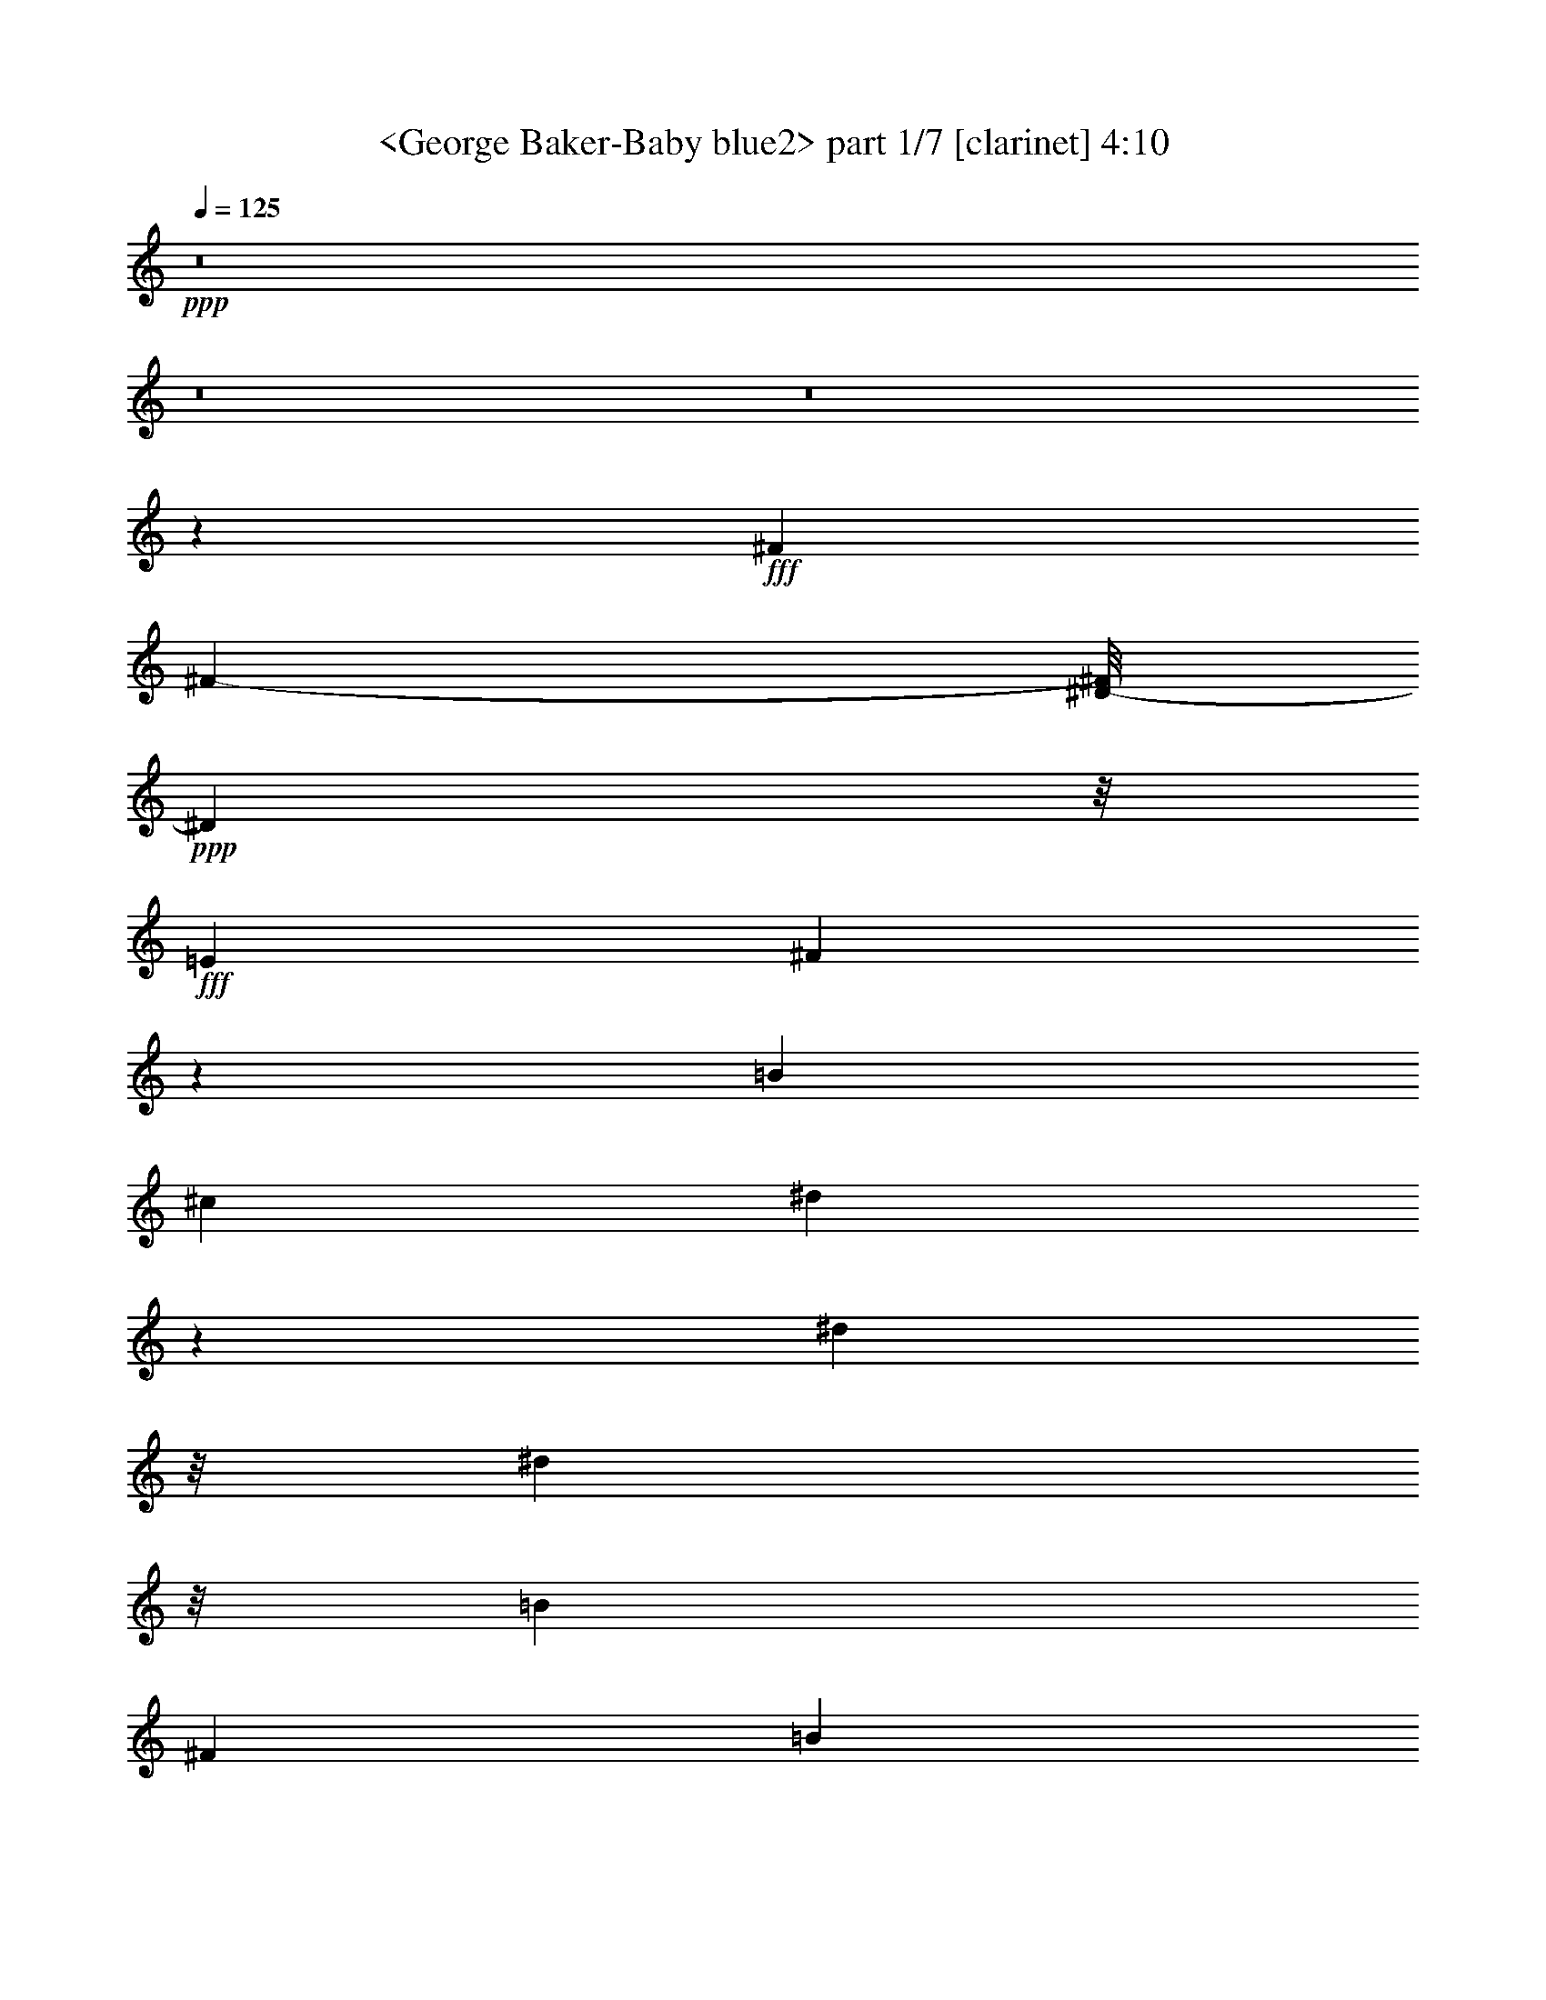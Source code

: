 % Produced with Bruzo's Transcoding Environment
% Transcribed by  Sev of Instant Play

X:1
T:  <George Baker-Baby blue2> part 1/7 [clarinet] 4:10
Z: Transcribed with BruTE 64
L: 1/4
Q: 125
K: C
+ppp+
z8
z8
z8
z50179/10048
+fff+
[^F13209/10048]
[^F68013/20096-]
[^D/8-^F/8]
+ppp+
[^D8101/10048]
z/8
+fff+
[=E16433/20096]
[^F8781/2512]
z4503/10048
[=B17061/20096]
[^c9357/20096]
[^d1091/628]
z8567/20096
[^d7473/20096]
z/8
[^d11953/10048]
z/8
[=B13209/10048]
[^F13209/5024]
[=B13209/10048]
[^d13209/10048]
[^c8801/5024]
z7647/20096
[^c7473/20096]
z/8
[^A13209/10048]
[^G13209/10048]
[^F13209/5024]
[^A13209/10048]
[^c13209/10048]
[=B26615/5024]
z39547/10048
[^F13209/10048]
[^F69269/20096]
[^D17387/20096]
z2583/20096
[=E16433/20096]
[^F4385/1256]
z4547/10048
[=B17061/20096]
[^c9985/20096]
[^d8863/5024]
z7399/20096
[^d7473/20096]
z/8
[^d11953/10048]
z/8
[=B13209/10048]
[^F13209/5024]
[=B13209/10048]
[^d13209/10048]
[^c2413/1256]
z/8
[^c2929/5024]
[^A13209/10048]
[^G13209/10048]
[^F13209/5024]
[^A13523/10048]
[^c13209/10048]
[=B6609/1256]
z13191/5024
[^d13209/10048]
[^c13209/10048]
[=B1647/314]
z1679/628
[^A33891/20096]
z/8
[^G16433/20096]
[^F26425/5024]
z6601/2512
[=B13209/10048]
[^c13209/10048]
[^d15351/5024]
z8493/20096
[^d8415/10048]
z/8
[^d8589/20096]
z1961/5024
[=e36403/20096]
[^d17061/20096]
[^c13209/10048]
[=B13209/10048]
[^A13209/10048]
[^c39619/10048]
z13213/5024
[^d13209/10048]
[^c13209/10048]
[=B60309/20096]
z/8
[=B13209/10048]
[=B17061/20096]
[^c8861/5024]
z1087/1256
[=B13209/10048]
[=A13209/10048]
[^G26403/5024]
z13217/5024
[=B13223/10048]
[=e13209/10048]
[^d13209/10048]
[^F18077/10048]
z7325/20096
[=B7473/20096]
z/8
[^d13209/10048]
[^c13209/10048]
[^F13209/10048]
[^A13209/10048]
[^c13209/10048]
[=B12097/2512]
z8
z8
z8
z3513/1256
[^F1933/628]
z7413/20096
[^D8729/10048]
z/8
[=E16433/20096]
[^F4405/1256]
z4387/10048
[=B16433/20096]
[^c9985/20096]
[^d4393/2512]
z7707/20096
[^d7473/20096]
z/8
[^d11953/10048]
z/8
[=B13209/10048]
[^F13209/5024]
[=B13523/10048]
[^d13209/10048]
[^c8859/5024]
z7415/20096
[^c7473/20096]
z/8
[^A13209/10048]
[^G13209/10048]
[^F13209/5024]
[^A13209/10048]
[^c13209/10048]
[=B26359/5024]
z40059/10048
[^F13209/10048]
[^F13209/5024]
[^F16433/20096]
[^D8729/10048]
z/8
[=E16433/20096]
[^F8799/2512]
z4431/10048
[=B16433/20096]
[^c9985/20096]
[^d2191/1256]
z7795/20096
[^d7473/20096]
z/8
[^d13209/10048]
[=B13209/10048]
[^F6683/2512]
[=B13209/10048]
[^d13209/10048]
[^c33891/20096]
z/8
[^c16433/20096]
[^A13209/10048]
[^G13209/10048]
[^F13209/5024]
[^A13209/10048]
[^c13209/10048]
[=B26651/5024]
z13133/5024
[^d13209/10048]
[^c13209/10048]
[=B13205/2512]
z13217/5024
[^A33891/20096]
z/8
[^G16433/20096]
[^F1665/314]
z1643/628
[=B13209/10048]
[^c13209/10048]
[^d15409/5024]
z7633/20096
[^d8729/10048]
z/8
[^d8821/20096]
z1903/5024
[=e42851/20096]
[^d7473/20096]
z/8
[^c13209/10048]
[=B13209/10048]
[^A13209/10048]
[^c40049/10048]
z13155/5024
[^d13209/10048]
[^c13209/10048]
[=B825/314]
z10021/20096
[=B13209/10048]
[=B16433/20096]
[^c4381/2512]
z4447/5024
[=B13209/10048]
[=A13209/10048]
[^G13309/2512]
z6583/2512
[=B13209/10048]
[=e13209/10048]
[^d13209/10048]
[^F17565/10048]
z7721/20096
[=B7473/20096]
z/8
[^d13209/10048]
[^c13209/10048]
[^F13209/10048]
[^A13209/10048]
[^c13523/10048]
[=B13225/2512]
z13177/5024
[^d13209/10048]
[^c13209/10048]
[=B13183/2512]
z13261/5024
[^A36403/20096]
[^G17061/20096]
[^F26439/5024]
z21/8
[=B13209/10048]
[^c13209/10048]
[^d15365/5024]
z7809/20096
[^d17311/20096]
z2659/20096
[^d16433/20096]
[=e43479/20096]
[^d7473/20096]
z/8
[^c13209/10048]
[=B13209/10048]
[^A6607/1256]
z13199/5024
[^d13209/10048]
[^c13209/10048]
[=B3289/1256]
z10197/20096
[=B13209/10048]
[=B16433/20096]
[^c36403/20096]
[=B17061/20096]
[=B13209/10048]
[=A13209/10048]
[^G26417/5024]
z6605/2512
[=B13209/10048]
[=e13209/10048]
[^d13209/10048]
[^F17477/10048]
z8525/20096
[=B9357/20096]
[^d13523/10048]
[^c13209/10048]
[^F13209/10048]
[^A13209/10048]
[^c13209/10048]
[=B1513/314]
z15419/5024
[=B13209/10048]
[=e13209/10048]
[^d13209/10048]
[^F18083/10048]
z7313/20096
[=B7473/20096]
z/8
[^d13209/10048]
[^c13209/10048]
[^F13209/10048]
[^A13209/10048]
[^c13209/10048]
[=B24197/5024]
z7715/2512
[=B13209/10048]
[=e13209/10048]
[^d13209/10048]
[^F36403/20096]
[=B17061/20096]
[^d13209/10048]
[^c13209/10048]
[^F13209/10048]
[^A13209/10048]
[^c13209/10048]
[=B12093/2512]
z8
z8
z5/2

X:2
T:  <George Baker-Baby blue2> part 2/7 [flute] 4:10
Z: Transcribed with BruTE 64
L: 1/4
Q: 125
K: C
+ppp+
z2077/314
+p+
[=E,13209/5024^G,13209/5024=B,13209/5024]
+ppp+
[^D,13209/2512^F,13209/2512=B,13209/2512]
[^C,21/8-^F,21/8^A,21/8-]
[^C,6615/2512=E,6615/2512^A,6615/2512]
[^D,8-^F,8-=B,8-]
[^D,12801/5024^F,12801/5024=B,12801/5024]
[^D,8-^F,8-=B,8-]
[^D,8-^F,8-=B,8-]
[^D,81/16^F,81/16-=B,81/16]
[^C,26387/5024-^F,26387/5024^A,26387/5024-]
[^C,6615/1256=E,6615/1256^A,6615/1256]
[^D,8-^F,8-=B,8-]
[^D,12801/5024^F,12801/5024=B,12801/5024]
[^D,8-^F,8-=B,8-]
[^D,8-^F,8-=B,8-]
[^D,25445/5024^F,25445/5024=B,25445/5024]
[^C,21/4-^F,21/4^A,21/4-]
[^C,26617/5024=E,26617/5024^A,26617/5024]
[^D,39627/10048-^F,39627/10048-=B,39627/10048]
[^D,13125/10048-^F,13125/10048-^A,13125/10048]
[^D,6615/1256^F,6615/1256=A,6615/1256]
[=E,8-^G,8-=B,8-]
[=E,12801/5024^G,12801/5024=B,12801/5024]
[^D,8-^F,8-=B,8-]
[^D,8-^F,8-=B,8-]
[^D,25445/5024^F,25445/5024=B,25445/5024]
[^C,13209/2512^F,13209/2512^A,13209/2512]
[^C,13209/2512=E,13209/2512^A,13209/2512]
[^D,85/16-^F,85/16-=B,85/16]
[^D,26303/5024^F,26303/5024=A,26303/5024]
[=E,8-^G,8-=B,8-]
[=E,5/2^G,5/2=B,5/2-]
[^D,26659/5024^F,26659/5024=B,26659/5024]
[^C,21/8-^F,21/8^A,21/8-]
[^C,6615/2512=E,6615/2512^A,6615/2512]
[^D,13209/2512^F,13209/2512=B,13209/2512]
[=E,13209/5024^G,13209/5024=B,13209/5024]
[=E,13209/5024^G,13209/5024=B,13209/5024]
[^D,26575/5024^F,26575/5024=B,26575/5024]
[^C,13209/5024-^F,13209/5024^A,13209/5024-]
[^C,13209/5024=E,13209/5024^A,13209/5024]
[^D,8-^F,8-=B,8-]
[^D,12801/5024^F,12801/5024=B,12801/5024]
[^D,8-^F,8-=B,8-]
[^D,8-^F,8-=B,8-]
[^D,81/16^F,81/16-=B,81/16]
[^C,26387/5024-^F,26387/5024^A,26387/5024-]
[^C,6615/1256=E,6615/1256^A,6615/1256]
[^D,8-^F,8-=B,8-]
[^D,12801/5024^F,12801/5024=B,12801/5024]
[^D,8-^F,8-=B,8-]
[^D,8-^F,8-=B,8-]
[^D,25445/5024^F,25445/5024=B,25445/5024]
[^C,21/4-^F,21/4^A,21/4-]
[^C,6615/1256=E,6615/1256^A,6615/1256]
[^D,39627/10048-^F,39627/10048-=B,39627/10048]
[^D,13753/10048-^F,13753/10048-^A,13753/10048]
[^D,26303/5024^F,26303/5024=A,26303/5024]
[=E,8-^G,8-=B,8-]
[=E,3161/1256^G,3161/1256=B,3161/1256]
[^D,8-^F,8-=B,8-]
[^D,8-^F,8-=B,8-]
[^D,25445/5024^F,25445/5024=B,25445/5024]
[^C,26575/5024^F,26575/5024^A,26575/5024]
[^C,13209/2512=E,13209/2512^A,13209/2512]
[^D,21/4-^F,21/4-=B,21/4]
[^D,6615/1256^F,6615/1256=A,6615/1256]
[=E,8-^G,8-=B,8-]
[=E,41/16^G,41/16=B,41/16-]
[^D,26345/5024^F,26345/5024=B,26345/5024]
[^C,21/8-^F,21/8^A,21/8-]
[^C,13387/5024=E,13387/5024^A,13387/5024]
[^D,39627/10048-^F,39627/10048-=B,39627/10048]
[^D,13125/10048-^F,13125/10048-^A,13125/10048]
[^D,6615/1256^F,6615/1256=A,6615/1256]
[=E,8-^G,8-=B,8-]
[=E,12801/5024^G,12801/5024=B,12801/5024]
[^D,8-^F,8-=B,8-]
[^D,8-^F,8-=B,8-]
[^D,25445/5024^F,25445/5024=B,25445/5024]
[^C,13209/2512^F,13209/2512^A,13209/2512]
[^C,13209/2512=E,13209/2512^A,13209/2512]
[^D,21/4-^F,21/4-=B,21/4]
[^D,26617/5024^F,26617/5024=A,26617/5024]
[=E,8-^G,8-=B,8-]
[=E,5/2^G,5/2=B,5/2-]
[^D,26659/5024^F,26659/5024=B,26659/5024]
[^C,21/8-^F,21/8^A,21/8-]
[^C,6615/2512=E,6615/2512^A,6615/2512]
[^D,13209/2512^F,13209/2512=B,13209/2512]
[=E,13209/2512^G,13209/2512=B,13209/2512]
[^D,26575/5024^F,26575/5024]
[^C,21/8-^F,21/8^A,21/8-]
[^C,6615/2512=E,6615/2512^A,6615/2512]
[^D,13209/2512^F,13209/2512=B,13209/2512]
[=E,13209/2512^G,13209/2512=B,13209/2512]
[^D,26575/5024^F,26575/5024]
[^C,21/8-^F,21/8^A,21/8-]
[^C,6615/2512=E,6615/2512^A,6615/2512]
[^D,1649/314^F,1649/314=B,1649/314]
z8
z8
z33/16

X:3
T:  <George Baker-Baby blue2> part 3/7 [bagpipes] 4:10
Z: Transcribed with BruTE 64
L: 1/4
Q: 125
K: C
+ppp+
z2077/314
+mp+
[^G,13195/10048=E13195/10048]
[^G,13223/10048=E13223/10048]
[^F,6601/2512^D6601/2512]
[^G,13223/10048=E13223/10048]
[^F,13195/10048^D13195/10048]
[=E,413/157^C413/157]
[^F,13195/10048^D13195/10048]
[=E,13223/10048^C13223/10048]
[^D,33231/5024=B,33231/5024]
z9881/2512
[=B,8-]
+ppp+
[=B,8-]
[=B,25445/5024]
+mp+
[^F,8-]
+ppp+
[^F,12065/10048]
+mp+
[^A,13223/10048]
[=B,8-]
+ppp+
[=B,8-]
[=B,8-]
[=B,19123/2512]
+mp+
[^F,8-]
+ppp+
[^F,12393/10048]
+mp+
[^A,13209/10048]
[=B,26411/5024]
[=A,26425/5024]
[=E39777/5024]
[^D13223/10048]
[^C13209/10048]
[=B,8-]
+ppp+
[=B,8-]
[=B,25445/5024]
+mp+
[^A,39627/10048]
[=B,13209/10048]
[^C13209/2512]
[=B26575/5024]
[=A13209/2512]
[=E8-^G8-]
+ppp+
[=E3161/1256^G3161/1256]
+mp+
[^D13209/5024^F13209/5024]
[=E13509/10048^G13509/10048]
[^D13223/10048^F13223/10048]
[^C6601/2512=E6601/2512]
[^D13223/10048^F13223/10048]
[^C13209/10048=E13209/10048]
[=B,13209/2512^D13209/2512]
[=E13209/2512^G13209/2512]
[^D6683/2512^F6683/2512]
[=E13195/10048^G13195/10048]
[^D13223/10048^F13223/10048]
[^C6601/2512=E6601/2512]
[^D13223/10048^F13223/10048]
[^C13195/10048=E13195/10048]
[=B,8-^D8-]
+ppp+
[=B,3161/1256^D3161/1256]
+mp+
[=B,8-]
+ppp+
[=B,8-]
[=B,12801/2512]
+mp+
[^F,8-]
+ppp+
[^F,12093/10048]
+mp+
[^A,13195/10048]
[=B,8-]
+ppp+
[=B,8-]
[=B,8-]
[=B,19123/2512]
+mp+
[^F,8-]
+ppp+
[^F,12093/10048]
+mp+
[^A,13195/10048]
[=B,13291/2512]
[=A,26411/5024]
[=E19817/2512]
[^D13209/10048]
[^C13195/10048]
[=B,8-]
+ppp+
[=B,8-]
[=B,25445/5024]
+mp+
[^A,39955/10048]
[=B,13209/10048]
[^C26411/5024]
[=B26425/5024]
[=A13209/2512]
[=E8-^G8-]
+ppp+
[=E12801/5024^G12801/5024]
+mp+
[^D6601/2512^F6601/2512]
[=E13223/10048^G13223/10048]
[^D13209/10048^F13209/10048]
[^C13209/5024=E13209/5024]
[^D13195/10048^F13195/10048]
[^C13537/10048=E13537/10048]
[=B,13209/2512]
[=A,13209/2512]
[=E39627/5024]
[^D13195/10048]
[^C13537/10048]
[=B,8-]
+ppp+
[=B,8-]
[=B,25445/5024]
+mp+
[^A,39627/10048]
[=B,13195/10048]
[^C26425/5024]
[=B26411/5024]
[=A13291/2512]
[=E8-^G8-]
+ppp+
[=E3161/1256^G3161/1256]
+mp+
[^D13209/5024^F13209/5024]
[=E13209/10048^G13209/10048]
[^D13195/10048^F13195/10048]
[^C13373/5024=E13373/5024]
[^D13195/10048^F13195/10048]
[^C13223/10048=E13223/10048]
[=B,13203/2512^D13203/2512]
z13215/2512
[^D13209/5024^F13209/5024]
[=E13523/10048^G13523/10048]
[^D13195/10048^F13195/10048]
[^C413/157=E413/157]
[^D13195/10048^F13195/10048]
[^C13223/10048=E13223/10048]
[=B,26395/5024^D26395/5024]
z26441/5024
[^D6683/2512^F6683/2512]
[=E13209/10048^G13209/10048]
[^D13195/10048^F13195/10048]
[^C413/157=E413/157]
[^D13195/10048^F13195/10048]
[^C13223/10048=E13223/10048]
[=B,1649/314^D1649/314]
z8
z8
z33/16

X:4
T:  <George Baker-Baby blue2> part 4/7 [theorbo] 4:10
Z: Transcribed with BruTE 64
L: 1/4
Q: 125
K: C
+ppp+
z2077/314
+p+
[=E399/628]
z6825/10048
[=E10131/10048]
z1539/5024
[=B,11649/5024]
z195/628
[^A,2517/2512]
z3141/10048
[^G,10047/10048]
z1581/5024
[^F,11607/5024]
z801/2512
[^F,156/157]
z3225/10048
[^A,9963/10048]
z1623/5024
[=B,9995/5024]
z1607/2512
[^F,1443/628]
z911/2512
[=B,1601/2512]
z6805/10048
[^F,9523/10048]
z1843/5024
[^G,5065/5024]
z3079/10048
[^A,10109/10048]
z775/2512
[=B,5819/2512]
z1571/5024
[^F,11617/5024]
z199/628
[=B,2501/2512]
z3205/10048
[^F,9983/10048]
z1613/5024
[^G,4981/5024]
z3247/10048
[^A,9941/10048]
z817/2512
[=B,5777/2512]
z453/1256
[^F,711/314]
z1833/5024
[=B,4761/5024]
z3687/10048
[=B,10129/10048]
z385/1256
[^A,2527/2512]
z3101/10048
[^G,10087/10048]
z1561/5024
[^F,10057/5024]
z197/314
[^C,2509/1256]
z3173/5024
[^F,3421/5024]
z6367/10048
[^F,9961/10048]
z203/628
[^G,2485/2512]
z3269/10048
[^A,9919/10048]
z1645/5024
[=B,9973/5024]
z3393/5024
[^F,11365/5024]
z461/1256
[=B,795/1256]
z6849/10048
[^F,10107/10048]
z1551/5024
[^G,5043/5024]
z3123/10048
[^A,10065/10048]
z393/1256
[=B,363/157]
z1593/5024
[^F,11595/5024]
z807/2512
[=B,1705/2512]
z6389/10048
[^F,9939/10048]
z1635/5024
[^G,4959/5024]
z3291/10048
[^A,9897/10048]
z1813/5024
[=B,9805/5024]
z851/1256
[^F,2917/1256]
z1541/5024
[=B,3169/5024]
z6871/10048
[=B,10085/10048]
z781/2512
[^A,629/628]
z3145/10048
[^G,10043/10048]
z1583/5024
[^F,10035/5024]
z1587/2512
[^C,5007/2512]
z3195/5024
[^F,3399/5024]
z6411/10048
[^F,9917/10048]
z823/2512
[^G,1237/1256]
z3627/10048
[^A,9561/10048]
z57/157
[=B,4897/2512]
z3415/5024
[^F,11657/5024]
z97/314
[=B,1579/2512]
z6893/10048
[=B,13209/10048]
[^C5021/5024]
z3167/10048
[^D10021/10048]
z797/2512
[=E1253/628]
z3185/5024
[=B,11573/5024]
z409/1256
[=E847/1256]
z6433/10048
[=E9895/10048]
z907/2512
[^D1195/1256]
z3649/10048
[^C9539/10048]
z1835/5024
[=B,11667/5024]
z771/2512
[^F,5823/2512]
z1563/5024
[=B,3147/5024]
z6915/10048
[^F,10041/10048]
z99/314
[^G,2505/2512]
z3189/10048
[^A,6859/10048]
z3175/5024
[=B,10013/5024]
z799/1256
[^F,1249/628]
z3217/5024
[=B,4947/5024]
z3629/10048
[=B,9559/10048]
z1825/5024
[^A,4769/5024]
z3671/10048
[^G,9517/10048]
z923/2512
[^F,2443/1256]
z3437/5024
[^C,8181/5024]
z1257/1256
[^F,1725/2512]
z6309/10048
[^F,10019/10048]
z1595/5024
[^G,4999/5024]
z3211/10048
[^A,9977/10048]
z101/314
[=B,5001/2512]
z3207/5024
[^F,11551/5024]
z1815/5024
[=B,3209/5024]
z6791/10048
[=B,9537/10048]
z459/1256
[^C2379/2512]
z3693/10048
[^D10123/10048]
z1543/5024
[=E9761/5024]
z431/628
[=B,5027/2512]
z3155/5024
[=E3439/5024]
z6331/10048
[=E9997/10048]
z803/2512
[^D1247/1256]
z3233/10048
[^C9955/10048]
z1627/5024
[=B,11561/5024]
z103/314
[^A,2473/2512]
z3631/10048
[^G,9557/10048]
z913/2512
[^F,12581/5024]
z/8
[^F,5061/5024]
z3087/10048
[^A,10101/10048]
z777/2512
[=B,4875/2512]
z3459/5024
[^F,11613/5024]
z399/1256
[=E1449/628]
z1617/5024
[^D4977/5024]
z3255/10048
[^C9933/10048]
z819/2512
[=B,5775/2512]
z227/628
[^A,401/628]
z6793/10048
[^G,9535/10048]
z1837/5024
[^F,11665/5024]
z193/628
[^F,2525/2512]
z3109/10048
[^A,10079/10048]
z1565/5024
[=B,10053/5024]
z789/1256
[^F,5801/2512]
z1607/5024
[=B,3417/5024]
z6375/10048
[^F,9953/10048]
z407/1256
[^G,2483/2512]
z3277/10048
[^A,9911/10048]
z903/2512
[=B,5691/2512]
z1827/5024
[^F,11675/5024]
z767/2512
[=B,1265/1256]
z3089/10048
[^F,10099/10048]
z1555/5024
[^G,5039/5024]
z3131/10048
[^A,10057/10048]
z197/628
[=B,2903/1256]
z1597/5024
[^F,11591/5024]
z809/2512
[=B,311/314]
z3257/10048
[=B,9931/10048]
z1639/5024
[^A,4955/5024]
z3613/10048
[^G,9575/10048]
z1817/5024
[^F,9801/5024]
z213/314
[^C,2445/1256]
z3429/5024
[^F,3165/5024]
z6879/10048
[^F,10077/10048]
z783/2512
[^G,1257/1256]
z3153/10048
[^A,10035/10048]
z1587/5024
[=B,11601/5024]
z201/628
[^F,2895/1256]
z1629/5024
[=B,3395/5024]
z6419/10048
[^F,9909/10048]
z1807/5024
[^G,4787/5024]
z3635/10048
[^A,9553/10048]
z457/1256
[=B,5837/2512]
z1535/5024
[^F,11653/5024]
z389/1256
[=B,1577/2512]
z6901/10048
[^F,10055/10048]
z1577/5024
[^G,5017/5024]
z3175/10048
[^A,10013/10048]
z799/2512
[=B,2505/1256]
z3189/5024
[^F,11569/5024]
z205/628
[=B,423/628]
z6755/10048
[=B,9573/10048]
z909/2512
[^A,597/628]
z3657/10048
[^G,9531/10048]
z1839/5024
[^F,11663/5024]
z773/2512
[^C,4879/2512]
z3451/5024
[^F,3457/5024]
z6295/10048
[^F,10033/10048]
z397/1256
[^G,2503/2512]
z3197/10048
[^A,9991/10048]
z1609/5024
[=B,10009/5024]
z100/157
[^F,5779/2512]
z113/314
[=B,201/314]
z6777/10048
[=B,9551/10048]
z1829/5024
[^C4765/5024]
z3679/10048
[^D10137/10048]
z48/157
[=E1221/628]
z3441/5024
[=B,11631/5024]
z789/2512
[=E1723/2512]
z6317/10048
[=E10011/10048]
z1599/5024
[^D4995/5024]
z3219/10048
[^C9969/10048]
z405/1256
[=B,723/314]
z1641/5024
[^F,11547/5024]
z1819/5024
[=B,3205/5024]
z6799/10048
[^F,9529/10048]
z115/314
[^G,1267/1256]
z3073/10048
[^A,6347/10048]
z13669/20096
[=B,39083/20096]
z863/1256
[^F,5025/2512]
z3159/5024
[=B,5005/5024]
z3199/10048
[=B,9989/10048]
z805/2512
[^A,623/628]
z3241/10048
[^G,9947/10048]
z1631/5024
[^F,9987/5024]
z3379/5024
[^C,8239/5024]
z2485/2512
[^F,1597/2512]
z6821/10048
[^F,10135/10048]
z1537/5024
[^G,5057/5024]
z3095/10048
[^A,10093/10048]
z779/2512
[=B,2515/1256]
z3149/5024
[^F,11609/5024]
z50/157
[=B,107/157]
z6361/10048
[=B,9967/10048]
z1621/5024
[^C4973/5024]
z3263/10048
[^D9925/10048]
z821/2512
[=E1247/628]
z1695/2512
[=B,4899/2512]
z3411/5024
[=E3183/5024]
z6843/10048
[=E10113/10048]
z387/1256
[^D2523/2512]
z3117/10048
[^C10071/10048]
z1569/5024
[=B,11619/5024]
z795/2512
[^A,1251/1256]
z3201/10048
[^G,9987/10048]
z1611/5024
[^F,13209/5024]
[^F,2481/2512]
z3285/10048
[^A,9903/10048]
z905/2512
[=B,613/314]
z3401/5024
[^F,11671/5024]
z769/2512
[=B,793/1256]
z6865/10048
[=B,10091/10048]
z1559/5024
[^C5035/5024]
z3139/10048
[^D10049/10048]
z395/1256
[=E5019/2512]
z3171/5024
[=B,11587/5024]
z811/2512
[=E1701/2512]
z6405/10048
[=E9923/10048]
z1643/5024
[^D4951/5024]
z3621/10048
[^C9567/10048]
z1821/5024
[=B,11367/5024]
z921/2512
[^F,2915/1256]
z1549/5024
[=B,3161/5024]
z6887/10048
[^F,10069/10048]
z5/16
[^G,1]
z3161/10048
[^A,10027/10048]
z1591/5024
[=B,10027/5024]
z1591/2512
[^F,5003/2512]
z3203/5024
[=B,4961/5024]
z3287/10048
[=B,9901/10048]
z1811/5024
[^A,4783/5024]
z3643/10048
[^G,9545/10048]
z229/628
[^F,4893/2512]
z3423/5024
[^C,8195/5024]
z2507/2512
[^F,1575/2512]
z6909/10048
[^F,10047/10048]
z1581/5024
[^G,5013/5024]
z3183/10048
[^A,10005/10048]
z801/2512
[=B,313/157]
z3193/5024
[^F,11565/5024]
z411/1256
[=B,845/1256]
z6763/10048
[=B,9565/10048]
z911/2512
[^C1193/1256]
z3665/10048
[^D9523/10048]
z1843/5024
[=E9775/5024]
z1717/2512
[=B,4877/2512]
z3455/5024
[=E3453/5024]
z6303/10048
[=E10025/10048]
z199/628
[^D2501/2512]
z3205/10048
[^C9983/10048]
z1613/5024
[=B,11575/5024]
z817/2512
[^A,1695/2512]
z6429/10048
[^G,9899/10048]
z453/1256
[^F,12581/5024]
z/8
[^F,4761/5024]
z3687/10048
[^A,10129/10048]
z385/1256
[=B,364/157]
z1561/5024
[^F,11627/5024]
z791/2512
[=E1721/2512]
z6325/10048
[=E10003/10048]
z1603/5024
[^D4991/5024]
z3227/10048
[^C9961/10048]
z203/628
[=B,2891/1256]
z1645/5024
[^A,4949/5024]
z3625/10048
[^G,9563/10048]
z1823/5024
[^F,12581/5024]
z/8
[^F,633/628]
z3081/10048
[^A,10107/10048]
z1551/5024
[=B,9753/5024]
z108/157
[^F,363/157]
z1593/5024
[=E3431/5024]
z6347/10048
[=E9981/10048]
z807/2512
[^D1245/1256]
z3249/10048
[^C9939/10048]
z1635/5024
[=B,11553/5024]
z1813/5024
[^A,4781/5024]
z3647/10048
[^G,9541/10048]
z917/2512
[^F,12581/5024]
z/8
[^F,5053/5024]
z3103/10048
[^A,10085/10048]
z781/2512
[=B,5813/2512]
z1583/5024
[^F,11605/5024]
z401/1256
+pp+
[=B,2495/2512]
z3229/10048
+p+
[^F,9959/10048]
z1625/5024
[=B,13133/5024]
z8
z77/16

X:5
T:  <George Baker-Baby blue2> part 5/7 [drums] 4:10
Z: Transcribed with BruTE 64
L: 1/4
Q: 125
K: C
+ppp+
z8
z6249/5024
+mf+
[^A1601/5024=c1601/5024]
z10001/20096
+pp+
[=c6327/20096]
z1843/10048
+mf+
[=E,3181/10048=c3181/10048]
z10071/20096
+pp+
[=c6257/20096]
z925/5024
+mf+
[^A1587/5024=c1587/5024]
z10113/20096
+pp+
[=c6215/20096]
z1885/10048
+mf+
[=E,3139/10048=c3139/10048]
z10127/20096
+p+
[^A6201/20096=c6201/20096]
z473/2512
+mf+
[^A783/2512=c783/2512]
z10197/20096
+pp+
[=c7387/20096]
z1299/10048
+mf+
[=E,3097/10048=c3097/10048]
z10211/20096
+pp+
[=c7373/20096]
z165/1256
+mf+
[^A769/2512=c769/2512]
z10281/20096
+pp+
[=c7303/20096]
z1327/10048
+mf+
[=E,2441/10048-=c2441/10048]
+ppp+
[=E,/8]
z9067/20096
+p+
[^A7261/20096=c7261/20096]
z681/5024
+mf+
[^A1831/5024=c1831/5024]
z9081/20096
+pp+
[=c7247/20096]
z1383/10048
+mf+
[=E,3641/10048=c3641/10048]
z9779/20096
+pp+
[=c6549/20096]
z695/5024
+mf+
[^A1817/5024=c1817/5024]
z9821/20096
+pp+
[=c6507/20096]
z1739/10048
+mf+
[=E,3285/10048=c3285/10048]
z9835/20096
+p+
[^A6493/20096=c6493/20096]
z873/5024
+mf+
[^A1639/5024=c1639/5024]
z9905/20096
+pp+
[=c6423/20096]
z1781/10048
+mf+
[=E,3243/10048=c3243/10048]
z9919/20096
+pp+
[=c6409/20096]
z901/5024
+mf+
[^A1611/5024=c1611/5024]
z9989/20096
+pp+
[=c6339/20096]
z1809/10048
+mf+
[=E,3215/10048=c3215/10048]
z10031/20096
+p+
[^A6297/20096=c6297/20096]
z461/2512
+mf+
[^A795/2512=c795/2512]
z10045/20096
+pp+
[=c6283/20096]
z1865/10048
+mf+
[=E,3159/10048=c3159/10048]
z10115/20096
+pp+
[=c6213/20096]
z943/5024
+mf+
[^A1569/5024=c1569/5024]
z10157/20096
+pp+
[=c6171/20096]
z1907/10048
+mf+
[=E,3117/10048=c3117/10048]
z10171/20096
+p+
[^A6157/20096=c6157/20096]
z957/5024
+mf+
[^A1555/5024=c1555/5024]
z10241/20096
+pp+
[=c7343/20096]
z1321/10048
+mf+
[=E,3075/10048=c3075/10048]
z10255/20096
+pp+
[=c7329/20096]
z671/5024
+mf+
[^A1841/5024=c1841/5024]
z9069/20096
+pp+
[=c7259/20096]
z1349/10048
+mf+
[=E,3675/10048=c3675/10048]
z9739/20096
+p+
[^A6589/20096=c6589/20096]
z173/1256
+mf+
[^A455/1256=c455/1256]
z9753/20096
+pp+
[=c6575/20096]
z1405/10048
+mf+
[=E,3619/10048=c3619/10048]
z9823/20096
+pp+
[=c6505/20096]
z435/2512
+mf+
[^A821/2512=c821/2512]
z9865/20096
+pp+
[=c6463/20096]
z1761/10048
+mf+
[=E,3263/10048=c3263/10048]
z9907/20096
+p+
[^A6421/20096=c6421/20096]
z221/1256
+mf+
[^A407/1256=c407/1256]
z9949/20096
+pp+
[=c6379/20096]
z1803/10048
+mf+
[=E,3221/10048=c3221/10048]
z9963/20096
+pp+
[=c6365/20096]
z57/314
+mf+
[^A50/157=c50/157]
z10033/20096
+pp+
[=c6295/20096]
z1831/10048
+mf+
[=E,3193/10048=c3193/10048]
z10075/20096
+p+
[^A6253/20096=c6253/20096]
z933/5024
+mf+
[^A1579/5024=c1579/5024]
z10089/20096
+pp+
[=c6239/20096]
z1873/10048
+mf+
[=E,3151/10048=c3151/10048]
z10159/20096
+pp+
[=c6169/20096]
z477/2512
+mf+
[^A779/2512=c779/2512]
z10173/20096
+pp+
[=c7411/20096]
z1301/10048
+mf+
[=E,3095/10048=c3095/10048]
z10243/20096
+p+
[^A7341/20096=c7341/20096]
z327/2512
+mf+
[^A193/628=c193/628]
z10285/20096
+pp+
[=c7299/20096]
z1343/10048
+mf+
[=E,3681/10048=c3681/10048]
z9043/20096
+pp+
[=c7285/20096]
z341/2512
+mf+
[^A915/2512=c915/2512]
z9741/20096
+pp+
[=c6587/20096]
z1371/10048
+mf+
[=E,3653/10048=c3653/10048]
z9783/20096
+p+
[^A6545/20096=c6545/20096]
z703/5024
+mf+
[^A1809/5024=c1809/5024]
z9797/20096
+pp+
[=c6531/20096]
z11/64
+mf+
[=E,21/64=c21/64]
z9867/20096
+pp+
[=c6461/20096]
z881/5024
+mf+
[^A1631/5024=c1631/5024]
z9881/20096
+pp+
[=c6447/20096]
z1783/10048
+mf+
[=E,3241/10048=c3241/10048]
z9951/20096
+p+
[^A6377/20096=c6377/20096]
z895/5024
+mf+
[^A1617/5024=c1617/5024]
z9993/20096
+pp+
[=c6335/20096]
z1825/10048
+mf+
[=E,3199/10048=c3199/10048]
z10007/20096
+pp+
[=c6321/20096]
z923/5024
+mf+
[^A1589/5024=c1589/5024]
z10077/20096
+pp+
[=c6251/20096]
z1853/10048
+mf+
[=E,3171/10048=c3171/10048]
z10119/20096
+p+
[^A6209/20096=c6209/20096]
z59/314
+mf+
[^A49/157=c49/157]
z10133/20096
+pp+
[=c6195/20096]
z1895/10048
+mf+
[=E,3129/10048=c3129/10048]
z10203/20096
+pp+
[=c7381/20096]
z651/5024
+mf+
[^A1547/5024=c1547/5024]
z10217/20096
+pp+
[=c7367/20096]
z1323/10048
+mf+
[=E,3073/10048=c3073/10048]
z10287/20096
+p+
[^A7297/20096=c7297/20096]
z665/5024
+mf+
[^A1847/5024=c1847/5024]
z9073/20096
+pp+
[=c7255/20096]
z1365/10048
+mf+
[=E,3659/10048=c3659/10048]
z9087/20096
+pp+
[=c7241/20096]
z693/5024
+mf+
[^A1819/5024=c1819/5024]
z9785/20096
+pp+
[=c6543/20096]
z1393/10048
+mf+
[=E,3631/10048=c3631/10048]
z9827/20096
+p+
[^A6501/20096=c6501/20096]
z871/5024
+mf+
[^A1641/5024=c1641/5024]
z9841/20096
+pp+
[=c6487/20096]
z1749/10048
+mf+
[=E,3275/10048=c3275/10048]
z9911/20096
+pp+
[=c6417/20096]
z223/1256
+mf+
[^A405/1256=c405/1256]
z9925/20096
+pp+
[=c6403/20096]
z1805/10048
+mf+
[=E,3219/10048=c3219/10048]
z9995/20096
+p+
[^A6333/20096=c6333/20096]
z453/2512
+mf+
[^A803/2512=c803/2512]
z10037/20096
+pp+
[=c6291/20096]
z1847/10048
+mf+
[=E,3177/10048=c3177/10048]
z10051/20096
+pp+
[=c6277/20096]
z467/2512
+mf+
[^A789/2512=c789/2512]
z10121/20096
+pp+
[=c6207/20096]
z1889/10048
+mf+
[=E,3135/10048=c3135/10048]
z10163/20096
+p+
[^A6165/20096=c6165/20096]
z955/5024
+mf+
[^A1557/5024=c1557/5024]
z65/128
+pp+
[=c39/128]
z1917/10048
+mf+
[=E,3107/10048=c3107/10048]
z10247/20096
+pp+
[=c7337/20096]
z331/2512
+mf+
[^A48/157=c48/157]
z10261/20096
+pp+
[=c7323/20096]
z1345/10048
+mf+
[=E,3679/10048=c3679/10048]
z9075/20096
+p+
[^A7253/20096=c7253/20096]
z169/1256
+mf+
[^A459/1256=c459/1256]
z9745/20096
+pp+
[=c6583/20096]
z1387/10048
+mf+
[=E,3637/10048=c3637/10048]
z9759/20096
+pp+
[=c6569/20096]
z697/5024
+mf+
[^A1815/5024=c1815/5024]
z9829/20096
+pp+
[=c6499/20096]
z1743/10048
+mf+
[=E,3281/10048=c3281/10048]
z9871/20096
+p+
[^A6457/20096=c6457/20096]
z441/2512
+mf+
[^A815/2512=c815/2512]
z9913/20096
+pp+
[=c6415/20096]
z1771/10048
+mf+
[=E,3253/10048=c3253/10048]
z9955/20096
+pp+
[=c6373/20096]
z903/5024
+mf+
[^A1609/5024=c1609/5024]
z9969/20096
+pp+
[=c6359/20096]
z1827/10048
+mf+
[=E,3197/10048=c3197/10048]
z10039/20096
+p+
[^A6289/20096=c6289/20096]
z917/5024
+mf+
[^A1595/5024=c1595/5024]
z10081/20096
+pp+
[=c6247/20096]
z1869/10048
+mf+
[=E,3155/10048=c3155/10048]
z10095/20096
+pp+
[=c6233/20096]
z469/2512
+mf+
[^A787/2512=c787/2512]
z10165/20096
+pp+
[=c6163/20096]
z1911/10048
+mf+
[=E,3113/10048=c3113/10048]
z10179/20096
+p+
[^A7405/20096=c7405/20096]
z163/1256
+mf+
[^A773/2512=c773/2512]
z10249/20096
+pp+
[=c7335/20096]
z1311/10048
+mf+
[=E,3085/10048=c3085/10048]
z10291/20096
+pp+
[=c7293/20096]
z673/5024
+mf+
[^A1839/5024=c1839/5024]
z9049/20096
+pp+
[=c7279/20096]
z1367/10048
+mf+
[=E,3657/10048=c3657/10048]
z9747/20096
+p+
[^A6581/20096=c6581/20096]
z687/5024
+mf+
[^A1825/5024=c1825/5024]
z9789/20096
+pp+
[=c6539/20096]
z1409/10048
+mf+
[=E,3615/10048=c3615/10048]
z9803/20096
+pp+
[=c6525/20096]
z865/5024
+mf+
[^A1647/5024=c1647/5024]
z9873/20096
+pp+
[=c6455/20096]
z1765/10048
+mf+
[=E,3259/10048=c3259/10048]
z9887/20096
+p+
[^A6441/20096=c6441/20096]
z893/5024
+mf+
[^A1619/5024=c1619/5024]
z9957/20096
+pp+
[=c6371/20096]
z1793/10048
+mf+
[=E,3231/10048=c3231/10048]
z9999/20096
+pp+
[=c6329/20096]
z457/2512
+mf+
[^A799/2512=c799/2512]
z10013/20096
+pp+
[=c6315/20096]
z1849/10048
+mf+
[=E,3175/10048=c3175/10048]
z10083/20096
+p+
[^A6245/20096=c6245/20096]
z29/157
+mf+
[^A99/314=c99/314]
z10125/20096
+pp+
[=c6203/20096]
z1891/10048
+mf+
[=E,3133/10048=c3133/10048]
z10139/20096
+pp+
[=c6189/20096]
z949/5024
+mf+
[^A1563/5024=c1563/5024]
z10209/20096
+pp+
[=c7375/20096]
z1305/10048
+mf+
[=E,3091/10048=c3091/10048]
z10223/20096
+p+
[^A7361/20096=c7361/20096]
z663/5024
+mf+
[^A1535/5024=c1535/5024]
z10293/20096
+pp+
[=c7291/20096]
z1333/10048
+mf+
[=E,3691/10048=c3691/10048]
z9079/20096
+pp+
[=c7249/20096]
z171/1256
+mf+
[^A457/1256=c457/1256]
z9093/20096
+pp+
[=c7235/20096]
z1389/10048
+mf+
[=E,3635/10048=c3635/10048]
z9791/20096
+p+
[^A6537/20096=c6537/20096]
z705/5024
+mf+
[^A1807/5024=c1807/5024]
z9833/20096
+pp+
[=c6495/20096]
z1745/10048
+mf+
[=E,3279/10048=c3279/10048]
z9847/20096
+pp+
[=c6481/20096]
z219/1256
+mf+
[^A409/1256=c409/1256]
z9917/20096
+pp+
[=c6411/20096]
z1787/10048
+mf+
[=E,3237/10048=c3237/10048]
z9931/20096
+p+
[^A6397/20096=c6397/20096]
z113/628
+mf+
[^A201/628=c201/628]
z10001/20096
+pp+
[=c6327/20096]
z1815/10048
+mf+
[=E,3209/10048=c3209/10048]
z10043/20096
+pp+
[=c6285/20096]
z925/5024
+mf+
[^A1587/5024=c1587/5024]
z10057/20096
+pp+
[=c6271/20096]
z1871/10048
+mf+
[=E,3153/10048=c3153/10048]
z10127/20096
+p+
[^A6201/20096=c6201/20096]
z473/2512
+mf+
[^A783/2512=c783/2512]
z10169/20096
+pp+
[=c6159/20096]
z1913/10048
+mf+
[=E,3111/10048=c3111/10048]
z10211/20096
+pp+
[=c6117/20096]
z30/157
+mf+
[^A97/314=c97/314]
z10253/20096
+pp+
[=c7331/20096]
z1327/10048
+mf+
[=E,3069/10048=c3069/10048]
z10267/20096
+p+
[^A7317/20096=c7317/20096]
z337/2512
+mf+
[^A919/2512=c919/2512]
z9081/20096
+pp+
[=c7247/20096]
z1355/10048
+mf+
[=E,3669/10048=c3669/10048]
z9751/20096
+pp+
[=c6577/20096]
z695/5024
+mf+
[^A1817/5024=c1817/5024]
z9765/20096
+pp+
[=c6563/20096]
z1397/10048
+mf+
[=E,3627/10048=c3627/10048]
z9835/20096
+p+
[^A6493/20096=c6493/20096]
z873/5024
+mf+
[^A1639/5024=c1639/5024]
z9849/20096
+pp+
[=c6479/20096]
z1767/10048
+mf+
[=E,3257/10048=c3257/10048]
z9919/20096
+pp+
[=c6409/20096]
z887/5024
+mf+
[^A1625/5024=c1625/5024]
z9961/20096
+pp+
[=c6367/20096]
z1809/10048
+mf+
[=E,3215/10048=c3215/10048]
z9975/20096
+p+
[^A6353/20096=c6353/20096]
z915/5024
+mf+
[^A1597/5024=c1597/5024]
z10045/20096
+pp+
[=c6283/20096]
z1837/10048
+mf+
[=E,3187/10048=c3187/10048]
z10087/20096
+pp+
[=c6241/20096]
z117/628
+mf+
[^A197/628=c197/628]
z10101/20096
+pp+
[=c6227/20096]
z1879/10048
+mf+
[=E,3145/10048=c3145/10048]
z10171/20096
+p+
[^A6157/20096=c6157/20096]
z957/5024
+mf+
[^A1555/5024=c1555/5024]
z10185/20096
+pp+
[=c7399/20096]
z1307/10048
+mf+
[=E,3089/10048=c3089/10048]
z10255/20096
+pp+
[=c7329/20096]
z657/5024
+mf+
[^A1541/5024=c1541/5024]
z10297/20096
+pp+
[=c7287/20096]
z1349/10048
+mf+
[=E,3675/10048=c3675/10048]
z9055/20096
+p+
[^A7273/20096=c7273/20096]
z685/5024
+mf+
[^A1827/5024=c1827/5024]
z9753/20096
+pp+
[=c6575/20096]
z1377/10048
+mf+
[=E,3647/10048=c3647/10048]
z9795/20096
+pp+
[=c6533/20096]
z353/2512
+mf+
[^A903/2512=c903/2512]
z9809/20096
+pp+
[=c6519/20096]
z1733/10048
+mf+
[=E,3291/10048=c3291/10048]
z9879/20096
+p+
[^A6449/20096=c6449/20096]
z221/1256
+mf+
[^A407/1256=c407/1256]
z9893/20096
+pp+
[=c6435/20096]
z1789/10048
+mf+
[=E,3235/10048=c3235/10048]
z9963/20096
+pp+
[=c6365/20096]
z449/2512
+mf+
[^A807/2512=c807/2512]
z10005/20096
+pp+
[=c6323/20096]
z1831/10048
+mf+
[=E,3193/10048=c3193/10048]
z10019/20096
+p+
[^A6309/20096=c6309/20096]
z463/2512
+mf+
[^A793/2512=c793/2512]
z10089/20096
+pp+
[=c6239/20096]
z1859/10048
+mf+
[=E,3165/10048=c3165/10048]
z10131/20096
+pp+
[=c6197/20096]
z947/5024
+mf+
[^A1565/5024=c1565/5024]
z10145/20096
+pp+
[=c6183/20096]
z1901/10048
+mf+
[=E,3123/10048=c3123/10048]
z10215/20096
+p+
[^A7369/20096=c7369/20096]
z327/2512
+mf+
[^A193/628=c193/628]
z10229/20096
+pp+
[=c7355/20096]
z1329/10048
+mf+
[=E,3067/10048=c3067/10048]
z10299/20096
+pp+
[=c7285/20096]
z167/1256
+mf+
[^A461/1256=c461/1256]
z9085/20096
+pp+
[=c7243/20096]
z1371/10048
+mf+
[=E,3653/10048=c3653/10048]
z9099/20096
+p+
[^A7229/20096=c7229/20096]
z87/628
+mf+
[^A227/628=c227/628]
z9797/20096
+pp+
[=c6531/20096]
z11/64
+mf+
[=E,21/64=c21/64]
z9839/20096
+pp+
[=c6489/20096]
z437/2512
+mf+
[^A819/2512=c819/2512]
z9881/20096
+pp+
[=c6447/20096]
z1755/10048
+mf+
[=E,3269/10048=c3269/10048]
z9923/20096
+p+
[^A6405/20096=c6405/20096]
z895/5024
+mf+
[^A1617/5024=c1617/5024]
z9937/20096
+pp+
[=c6391/20096]
z1811/10048
+mf+
[=E,3213/10048=c3213/10048]
z10007/20096
+pp+
[=c6321/20096]
z909/5024
+mf+
[^A1603/5024=c1603/5024]
z10049/20096
+pp+
[=c6279/20096]
z1853/10048
+mf+
[=E,3171/10048=c3171/10048]
z10063/20096
+p+
[^A6265/20096=c6265/20096]
z465/2512
+mf+
[^A791/2512=c791/2512]
z10133/20096
+pp+
[=c6195/20096]
z1895/10048
+mf+
[=E,3129/10048=c3129/10048]
z10147/20096
+pp+
[=c6181/20096]
z479/2512
+mf+
[^A777/2512=c777/2512]
z10217/20096
+pp+
[=c6111/20096]
z1923/10048
+mf+
[=E,3101/10048=c3101/10048]
z10259/20096
+p+
[^A7325/20096=c7325/20096]
z665/5024
+mf+
[^A1847/5024=c1847/5024]
z9017/20096
+pp+
[=c7311/20096]
z1351/10048
+mf+
[=E,3673/10048=c3673/10048]
z9087/20096
+pp+
[=c7241/20096]
z679/5024
+mf+
[^A1833/5024=c1833/5024]
z9757/20096
+pp+
[=c6571/20096]
z1393/10048
+mf+
[=E,3631/10048=c3631/10048]
z9771/20096
+p+
[^A6557/20096=c6557/20096]
z175/1256
+mf+
[^A453/1256=c453/1256]
z9841/20096
+pp+
[=c6487/20096]
z1749/10048
+mf+
[=E,3275/10048=c3275/10048]
z9855/20096
+pp+
[=c6473/20096]
z885/5024
+mf+
[^A1627/5024=c1627/5024]
z9925/20096
+pp+
[=c6403/20096]
z1777/10048
+mf+
[=E,3247/10048=c3247/10048]
z9967/20096
+p+
[^A6361/20096=c6361/20096]
z453/2512
+mf+
[^A803/2512=c803/2512]
z9981/20096
+pp+
[=c6347/20096]
z1833/10048
+mf+
[=E,3191/10048=c3191/10048]
z10051/20096
+pp+
[=c6277/20096]
z115/628
+mf+
[^A199/628=c199/628]
z10093/20096
+pp+
[=c6235/20096]
z1875/10048
+mf+
[=E,3149/10048=c3149/10048]
z10107/20096
+p+
[^A6221/20096=c6221/20096]
z941/5024
+mf+
[^A1571/5024=c1571/5024]
z10177/20096
+pp+
[=c6151/20096]
z1917/10048
+mf+
[=E,3107/10048=c3107/10048]
z10191/20096
+pp+
[=c7393/20096]
z655/5024
+mf+
[^A1543/5024=c1543/5024]
z10261/20096
+pp+
[=c7323/20096]
z1317/10048
+mf+
[=E,3079/10048=c3079/10048]
z10303/20096
+p+
[^A7281/20096=c7281/20096]
z169/1256
+mf+
[^A459/1256=c459/1256]
z9061/20096
+pp+
[=c7267/20096]
z1373/10048
+mf+
[=E,3651/10048=c3651/10048]
z9759/20096
+pp+
[=c6569/20096]
z345/2512
+mf+
[^A911/2512=c911/2512]
z9801/20096
+pp+
[=c6527/20096]
z1729/10048
+mf+
[=E,3295/10048=c3295/10048]
z9815/20096
+p+
[^A6513/20096=c6513/20096]
z217/1256
+mf+
[^A411/1256=c411/1256]
z9885/20096
+pp+
[=c6443/20096]
z1771/10048
+mf+
[=E,3253/10048=c3253/10048]
z9899/20096
+pp+
[=c6429/20096]
z28/157
+mf+
[^A101/314=c101/314]
z9969/20096
+pp+
[=c6359/20096]
z1799/10048
+mf+
[=E,3225/10048=c3225/10048]
z10011/20096
+p+
[^A6317/20096=c6317/20096]
z917/5024
+mf+
[^A1595/5024=c1595/5024]
z10025/20096
+pp+
[=c6303/20096]
z1855/10048
+mf+
[=E,3169/10048=c3169/10048]
z10095/20096
+pp+
[=c6233/20096]
z469/2512
+mf+
[^A787/2512=c787/2512]
z10137/20096
+pp+
[=c6191/20096]
z1897/10048
+mf+
[=E,3127/10048=c3127/10048]
z10179/20096
+p+
[^A6149/20096=c6149/20096]
z119/628
+mf+
[^A195/628=c195/628]
z10221/20096
+pp+
[=c7363/20096]
z1311/10048
+mf+
[=E,3085/10048=c3085/10048]
z10235/20096
+pp+
[=c7349/20096]
z333/2512
+mf+
[^A923/2512=c923/2512]
z9049/20096
+pp+
[=c7279/20096]
z1339/10048
+mf+
[=E,3685/10048=c3685/10048]
z9091/20096
+p+
[^A7237/20096=c7237/20096]
z687/5024
+mf+
[^A1825/5024=c1825/5024]
z9105/20096
+pp+
[=c7223/20096]
z1381/10048
+mf+
[=E,3643/10048=c3643/10048]
z9803/20096
+pp+
[=c6525/20096]
z865/5024
+mf+
[^A1647/5024=c1647/5024]
z9845/20096
+pp+
[=c6483/20096]
z1751/10048
+mf+
[=E,3273/10048=c3273/10048]
z9887/20096
+p+
[^A6441/20096=c6441/20096]
z879/5024
+mf+
[^A1633/5024=c1633/5024]
z9929/20096
+pp+
[=c6399/20096]
z1793/10048
+mf+
[=E,3231/10048=c3231/10048]
z9943/20096
+pp+
[=c6385/20096]
z907/5024
+mf+
[^A1605/5024=c1605/5024]
z10013/20096
+pp+
[=c6315/20096]
z1821/10048
+mf+
[=E,3203/10048=c3203/10048]
z10055/20096
+p+
[^A6273/20096=c6273/20096]
z29/157
+mf+
[^A99/314=c99/314]
z10069/20096
+pp+
[=c6259/20096]
z1863/10048
+mf+
[=E,3161/10048=c3161/10048]
z10139/20096
+pp+
[=c6189/20096]
z949/5024
+mf+
[^A1563/5024=c1563/5024]
z10153/20096
+pp+
[=c6175/20096]
z1919/10048
+mf+
[=E,3105/10048=c3105/10048]
z10223/20096
+p+
[^A7361/20096=c7361/20096]
z649/5024
+mf+
[^A1549/5024=c1549/5024]
z10265/20096
+pp+
[=c7319/20096]
z1333/10048
+mf+
[=E,3691/10048=c3691/10048]
z9023/20096
+pp+
[=c7305/20096]
z677/5024
+mf+
[^A1835/5024=c1835/5024]
z9093/20096
+pp+
[=c7235/20096]
z1361/10048
+mf+
[=E,3663/10048=c3663/10048]
z9763/20096
+p+
[^A6565/20096=c6565/20096]
z349/2512
+mf+
[^A907/2512=c907/2512]
z9777/20096
+pp+
[=c6551/20096]
z1403/10048
+mf+
[=E,3621/10048=c3621/10048]
z9847/20096
+pp+
[=c6481/20096]
z219/1256
+mf+
[^A409/1256=c409/1256]
z9861/20096
+pp+
[=c6467/20096]
z1773/10048
+mf+
[=E,3251/10048=c3251/10048]
z9931/20096
+p+
[^A6397/20096=c6397/20096]
z445/2512
+mf+
[^A811/2512=c811/2512]
z9973/20096
+pp+
[=c6355/20096]
z1815/10048
+mf+
[=E,3209/10048=c3209/10048]
z9987/20096
+pp+
[=c6341/20096]
z459/2512
+mf+
[^A797/2512=c797/2512]
z10057/20096
+pp+
[=c6271/20096]
z1843/10048
+mf+
[=E,3181/10048=c3181/10048]
z10099/20096
+p+
[^A6229/20096=c6229/20096]
z939/5024
+mf+
[^A1573/5024=c1573/5024]
z10113/20096
+pp+
[=c6215/20096]
z1885/10048
+mf+
[=E,3139/10048=c3139/10048]
z10183/20096
+pp+
[=c6145/20096]
z30/157
+mf+
[^A97/314=c97/314]
z10197/20096
+pp+
[=c7387/20096]
z1313/10048
+mf+
[=E,3083/10048=c3083/10048]
z10267/20096
+p+
[^A7317/20096=c7317/20096]
z165/1256
+mf+
[^A769/2512=c769/2512]
z10309/20096
+pp+
[=c7275/20096]
z1355/10048
+mf+
[=E,3669/10048=c3669/10048]
z9067/20096
+pp+
[=c7261/20096]
z43/314
+mf+
[^A57/157=c57/157]
z9765/20096
+pp+
[=c6563/20096]
z1397/10048
+mf+
[=E,3627/10048=c3627/10048]
z9807/20096
+p+
[^A6521/20096=c6521/20096]
z433/2512
+mf+
[^A823/2512=c823/2512]
z9821/20096
+pp+
[=c6507/20096]
z1739/10048
+mf+
[=E,3285/10048=c3285/10048]
z63/128
+pp+
[=c41/128]
z887/5024
+mf+
[^A1625/5024=c1625/5024]
z9905/20096
+pp+
[=c6423/20096]
z1795/10048
+mf+
[=E,3229/10048=c3229/10048]
z9975/20096
+p+
[^A6353/20096=c6353/20096]
z901/5024
+mf+
[^A1611/5024=c1611/5024]
z10017/20096
+pp+
[=c6311/20096]
z1837/10048
+mf+
[=E,3187/10048=c3187/10048]
z10031/20096
+pp+
[=c6297/20096]
z929/5024
+mf+
[^A1583/5024=c1583/5024]
z10101/20096
+pp+
[=c6227/20096]
z1879/10048
+mf+
[=E,3145/10048=c3145/10048]
z10143/20096
+p+
[^A6185/20096=c6185/20096]
z475/2512
+mf+
[^A781/2512=c781/2512]
z10185/20096
+pp+
[=c6143/20096]
z1907/10048
+mf+
[=E,3117/10048=c3117/10048]
z10227/20096
+pp+
[=c7357/20096]
z657/5024
+mf+
[^A1541/5024=c1541/5024]
z10241/20096
+pp+
[=c7343/20096]
z1335/10048
+mf+
[=E,3689/10048=c3689/10048]
z9055/20096
+p+
[^A7273/20096=c7273/20096]
z671/5024
+mf+
[^A1841/5024=c1841/5024]
z9097/20096
+pp+
[=c7231/20096]
z1377/10048
+mf+
[=E,3647/10048=c3647/10048]
z9739/20096
+pp+
[=c6589/20096]
z173/1256
+mf+
[^A455/1256=c455/1256]
z9809/20096
+pp+
[=c6519/20096]
z1733/10048
+mf+
[=E,3291/10048=c3291/10048]
z9823/20096
+p+
[^A6505/20096=c6505/20096]
z877/5024
+mf+
[^A1635/5024=c1635/5024]
z9893/20096
+pp+
[=c6435/20096]
z1761/10048
+mf+
[=E,3263/10048=c3263/10048]
z9935/20096
+pp+
[=c6393/20096]
z449/2512
+mf+
[^A807/2512=c807/2512]
z9949/20096
+pp+
[=c6379/20096]
z1817/10048
+mf+
[=E,3207/10048=c3207/10048]
z10019/20096
+p+
[^A6309/20096=c6309/20096]
z57/314
+mf+
[^A50/157=c50/157]
z10061/20096
+pp+
[=c6267/20096]
z1859/10048
+mf+
[=E,3165/10048=c3165/10048]
z10075/20096
+pp+
[=c6253/20096]
z933/5024
+mf+
[^A1579/5024=c1579/5024]
z10145/20096
+pp+
[=c6183/20096]
z1901/10048
+mf+
[=E,3123/10048=c3123/10048]
z10159/20096
+p+
[^A6169/20096=c6169/20096]
z961/5024
+mf+
[^A1551/5024=c1551/5024]
z10229/20096
+pp+
[=c7355/20096]
z1301/10048
+mf+
[=E,3095/10048=c3095/10048]
z10271/20096
+pp+
[=c7313/20096]
z167/1256
+mf+
[^A461/1256=c461/1256]
z9029/20096
+pp+
[=c7299/20096]
z1357/10048
+mf+
[=E,3667/10048=c3667/10048]
z9099/20096
+p+
[^A7229/20096=c7229/20096]
z341/2512
+mf+
[^A915/2512=c915/2512]
z9769/20096
+pp+
[=c6559/20096]
z1399/10048
+mf+
[=E,3625/10048=c3625/10048]
z9783/20096
+pp+
[=c6545/20096]
z703/5024
+mf+
[^A1809/5024=c1809/5024]
z9853/20096
+pp+
[=c6475/20096]
z1755/10048
+mf+
[=E,3269/10048=c3269/10048]
z9867/20096
+p+
[^A6461/20096=c6461/20096]
z111/628
+mf+
[^A203/628=c203/628]
z9937/20096
+pp+
[=c6391/20096]
z1783/10048
+mf+
[=E,3241/10048=c3241/10048]
z9979/20096
+pp+
[=c6349/20096]
z909/5024
+mf+
[^A1603/5024=c1603/5024]
z9993/20096
+pp+
[=c6335/20096]
z1839/10048
+mf+
[=E,3185/10048=c3185/10048]
z10063/20096
+p+
[^A6265/20096=c6265/20096]
z923/5024
+mf+
[^A1589/5024=c1589/5024]
z10105/20096
+pp+
[=c6223/20096]
z1881/10048
+mf+
[=E,3143/10048=c3143/10048]
z10119/20096
+pp+
[=c6209/20096]
z59/314
+mf+
[^A49/157=c49/157]
z10189/20096
+pp+
[=c6139/20096]
z1923/10048
+mf+
[=E,3101/10048=c3101/10048]
z10203/20096
+p+
[^A7381/20096=c7381/20096]
z329/2512
+mf+
[^A385/1256=c385/1256]
z10273/20096
+pp+
[=c7311/20096]
z1323/10048
+mf+
[=E,3073/10048=c3073/10048]
z10315/20096
+pp+
[=c7269/20096]
z679/5024
+mf+
[^A1833/5024=c1833/5024]
z9073/20096
+pp+
[=c7255/20096]
z1379/10048
+mf+
[=E,3645/10048=c3645/10048]
z9771/20096
+p+
[^A6557/20096=c6557/20096]
z175/1256
+mf+
[^A453/1256=c453/1256]
z9813/20096
+pp+
[=c6515/20096]
z1735/10048
+mf+
[=E,3289/10048=c3289/10048]
z9855/20096
+pp+
[=c6473/20096]
z871/5024
+mf+
[^A1641/5024=c1641/5024]
z9897/20096
+pp+
[=c6431/20096]
z1777/10048
+mf+
[=E,3247/10048=c3247/10048]
z9911/20096
+p+
[^A6417/20096=c6417/20096]
z899/5024
+mf+
[^A1613/5024=c1613/5024]
z9981/20096
+pp+
[=c6347/20096]
z1805/10048
+mf+
[=E,3219/10048=c3219/10048]
z10023/20096
+pp+
[=c6305/20096]
z115/628
+mf+
[^A199/628=c199/628]
z10037/20096
+pp+
[=c6291/20096]
z1847/10048
+mf+
[=E,3177/10048=c3177/10048]
z10107/20096
+p+
[^A6221/20096=c6221/20096]
z941/5024
+mf+
[^A1571/5024=c1571/5024]
z10121/20096
+pp+
[=c6207/20096]
z1903/10048
+mf+
[=E,3121/10048=c3121/10048]
z10191/20096
+pp+
[=c6137/20096]
z955/5024
+mf+
[^A1557/5024=c1557/5024]
z10233/20096
+pp+
[=c7351/20096]
z1317/10048
+mf+
[=E,3079/10048=c3079/10048]
z10247/20096
+p+
[^A7337/20096=c7337/20096]
z669/5024
+mf+
[^A1843/5024=c1843/5024]
z9061/20096
+pp+
[=c7267/20096]
z1345/10048
+mf+
[=E,3679/10048=c3679/10048]
z9103/20096
+pp+
[=c7225/20096]
z345/2512
+mf+
[^A911/2512=c911/2512]
z9745/20096
+pp+
[=c6583/20096]
z1387/10048
+mf+
[=E,3637/10048=c3637/10048]
z9815/20096
+p+
[^A6513/20096=c6513/20096]
z217/1256
+mf+
[^A411/1256=c411/1256]
z9829/20096
+pp+
[=c6499/20096]
z1757/10048
+mf+
[=E,3267/10048=c3267/10048]
z9899/20096
+pp+
[=c6429/20096]
z441/2512
+mf+
[^A815/2512=c815/2512]
z9941/20096
+pp+
[=c6387/20096]
z1799/10048
+mf+
[=E,3225/10048=c3225/10048]
z9955/20096
+p+
[^A6373/20096=c6373/20096]
z455/2512
+mf+
[^A801/2512=c801/2512]
z10025/20096
+pp+
[=c6303/20096]
z1827/10048
+mf+
[=E,3197/10048=c3197/10048]
z10067/20096
+pp+
[=c6261/20096]
z931/5024
+mf+
[^A1581/5024=c1581/5024]
z10081/20096
+pp+
[=c6247/20096]
z1869/10048
+mf+
[=E,3155/10048=c3155/10048]
z10151/20096
+p+
[^A6177/20096=c6177/20096]
z119/628
+mf+
[^A195/628=c195/628]
z10165/20096
+pp+
[=c6163/20096]
z1925/10048
+mf+
[=E,3099/10048=c3099/10048]
z10235/20096
+pp+
[=c7349/20096]
z163/1256
+mf+
[^A773/2512=c773/2512]
z10277/20096
+pp+
[=c7307/20096]
z1339/10048
+mf+
[=E,3685/10048=c3685/10048]
z9035/20096
+p+
[^A7293/20096=c7293/20096]
z85/628
+mf+
[^A229/628=c229/628]
z9105/20096
+pp+
[=c7223/20096]
z1367/10048
+mf+
[=E,3657/10048=c3657/10048]
z9775/20096
+pp+
[=c6553/20096]
z701/5024
+mf+
[^A1811/5024=c1811/5024]
z9789/20096
+pp+
[=c6539/20096]
z1409/10048
+mf+
[=E,3615/10048=c3615/10048]
z9859/20096
+p+
[^A6469/20096=c6469/20096]
z879/5024
+mf+
[^A1633/5024=c1633/5024]
z9873/20096
+pp+
[=c6455/20096]
z1779/10048
+mf+
[=E,3245/10048=c3245/10048]
z9943/20096
+pp+
[=c6385/20096]
z893/5024
+mf+
[^A1619/5024=c1619/5024]
z9985/20096
+pp+
[=c6343/20096]
z1821/10048
+mf+
[=E,3203/10048=c3203/10048]
z9999/20096
+p+
[^A6329/20096=c6329/20096]
z921/5024
+mf+
[^A1591/5024=c1591/5024]
z10069/20096
+pp+
[=c6259/20096]
z1863/10048
+mf+
[=E,3161/10048=c3161/10048]
z10111/20096
+pp+
[=c6217/20096]
z3/16
+mf+
[^A5/16=c5/16]
z10153/20096
+pp+
[=c6175/20096]
z1891/10048
+mf+
[=E,3133/10048=c3133/10048]
z10195/20096
+p+
[^A7389/20096=c7389/20096]
z649/5024
+mf+
[^A1549/5024=c1549/5024]
z10209/20096
+pp+
[=c7375/20096]
z1319/10048
+mf+
[=E,3077/10048=c3077/10048]
z10279/20096
+pp+
[=c7305/20096]
z663/5024
+mf+
[^A1535/5024=c1535/5024]
z10321/20096
+pp+
[=c7263/20096]
z1361/10048
+mf+
[=E,3663/10048=c3663/10048]
z9079/20096
+p+
[^A7249/20096=c7249/20096]
z171/1256
+mf+
[^A457/1256=c457/1256]
z9777/20096
+pp+
[=c6551/20096]
z1403/10048
+mf+
[=E,3621/10048=c3621/10048]
z9819/20096
+pp+
[=c6509/20096]
z869/5024
+mf+
[^A1643/5024=c1643/5024]
z9861/20096
+pp+
[=c6467/20096]
z1745/10048
+mf+
[=E,3279/10048=c3279/10048]
z9903/20096
+p+
[^A6425/20096=c6425/20096]
z445/2512
+mf+
[^A811/2512=c811/2512]
z9917/20096
+pp+
[=c6411/20096]
z1801/10048
+mf+
[=E,3223/10048=c3223/10048]
z9987/20096
+pp+
[=c6341/20096]
z113/628
+mf+
[^A201/628=c201/628]
z10029/20096
+pp+
[=c6299/20096]
z1843/10048
+mf+
[=E,3181/10048=c3181/10048]
z10043/20096
+p+
[^A6285/20096=c6285/20096]
z925/5024
+mf+
[^A1587/5024=c1587/5024]
z10113/20096
+pp+
[=c6215/20096]
z1885/10048
+mf+
[=E,3139/10048=c3139/10048]
z10127/20096
+pp+
[=c6201/20096]
z953/5024
+mf+
[^A1559/5024=c1559/5024]
z10197/20096
+pp+
[=c6131/20096]
z1913/10048
+mf+
[=E,3111/10048=c3111/10048]
z10239/20096
+p+
[^A7345/20096=c7345/20096]
z165/1256
+mf+
[^A769/2512=c769/2512]
z10253/20096
+pp+
[=c7331/20096]
z1341/10048
+mf+
[=E,3683/10048=c3683/10048]
z9067/20096
+pp+
[=c7261/20096]
z337/2512
+mf+
[^A919/2512=c919/2512]
z9737/20096
+pp+
[=c6591/20096]
z1383/10048
+mf+
[=E,3641/10048=c3641/10048]
z9751/20096
+p+
[^A6577/20096=c6577/20096]
z695/5024
+mf+
[^A1817/5024=c1817/5024]
z9821/20096
+pp+
[=c6507/20096]
z1739/10048
+mf+
[=E,3285/10048=c3285/10048]
z9835/20096
+pp+
[=c6493/20096]
z55/314
+mf+
[^A51/157=c51/157]
z9905/20096
+pp+
[=c6423/20096]
z1767/10048
+mf+
[=E,3257/10048=c3257/10048]
z9947/20096
+p+
[^A6381/20096=c6381/20096]
z901/5024
+mf+
[^A1611/5024=c1611/5024]
z9961/20096
+pp+
[=c6367/20096]
z1823/10048
+mf+
[=E,3201/10048=c3201/10048]
z10031/20096
+pp+
[=c6297/20096]
z915/5024
+mf+
[^A1597/5024=c1597/5024]
z10073/20096
+pp+
[=c6255/20096]
z1865/10048
+mf+
[=E,3159/10048=c3159/10048]
z10087/20096
+p+
[^A6241/20096=c6241/20096]
z117/628
+mf+
[^A197/628=c197/628]
z10157/20096
+pp+
[=c6171/20096]
z1907/10048
+mf+
[=E,3117/10048=c3117/10048]
z10171/20096
+pp+
[=c7413/20096]
z325/2512
+mf+
[^A387/1256=c387/1256]
z10241/20096
+pp+
[=c7343/20096]
z1307/10048
+mf+
[=E,3089/10048=c3089/10048]
z10283/20096
+p+
[^A7301/20096=c7301/20096]
z671/5024
+mf+
[^A1841/5024=c1841/5024]
z9041/20096
+pp+
[=c7287/20096]
z1363/10048
+mf+
[=E,3661/10048=c3661/10048]
z9739/20096
+pp+
[=c6589/20096]
z173/1256
+mf+
[^A455/1256=c455/1256]
z9781/20096
+pp+
[=c6547/20096]
z1405/10048
+mf+
[=E,3619/10048=c3619/10048]
z9795/20096
+p+
[^A6533/20096=c6533/20096]
z353/2512
+mf+
[^A903/2512=c903/2512]
z9865/20096
+pp+
[=c6463/20096]
z1761/10048
+mf+
[=E,3263/10048=c3263/10048]
z9879/20096
+pp+
[=c6449/20096]
z891/5024
+mf+
[^A1621/5024=c1621/5024]
z9949/20096
+pp+
[=c6379/20096]
z1789/10048
+mf+
[=E,3235/10048=c3235/10048]
z9991/20096
+p+
[^A6337/20096=c6337/20096]
z57/314
+mf+
[^A50/157=c50/157]
z10005/20096
+pp+
[=c6323/20096]
z1845/10048
+mf+
[=E,3179/10048=c3179/10048]
z10075/20096
+pp+
[=c6253/20096]
z933/5024
+mf+
[^A1579/5024=c1579/5024]
z10117/20096
+pp+
[=c6211/20096]
z1887/10048
+mf+
[=E,3137/10048=c3137/10048]
z10159/20096
+p+
[^A6169/20096=c6169/20096]
z947/5024
+mf+
[^A1565/5024=c1565/5024]
z10201/20096
+pp+
[=c7383/20096]
z1301/10048
+mf+
[=E,3095/10048=c3095/10048]
z10215/20096
+pp+
[=c7369/20096]
z661/5024
+mf+
[^A1537/5024=c1537/5024]
z10285/20096
+pp+
[=c7299/20096]
z1329/10048
+mf+
[=E,3067/10048=c3067/10048]
z10327/20096
+p+
[^A7257/20096=c7257/20096]
z341/2512
+mf+
[^A915/2512=c915/2512]
z9085/20096
+pp+
[=c7243/20096]
z1371/10048
+mf+
[=E,3653/10048=c3653/10048]
z9783/20096
+pp+
[=c6545/20096]
z703/5024
+mf+
[^A1809/5024=c1809/5024]
z9797/20096
+pp+
[=c6531/20096]
z1741/10048
+mf+
[=E,3283/10048=c3283/10048]
z9867/20096
+p+
[^A6461/20096=c6461/20096]
z437/2512
+mf+
[^A819/2512=c819/2512]
z9909/20096
+pp+
[=c6419/20096]
z1783/10048
+mf+
[=E,3241/10048=c3241/10048]
z9923/20096
+pp+
[=c6405/20096]
z451/2512
+mf+
[^A805/2512=c805/2512]
z9993/20096
+pp+
[=c6335/20096]
z1811/10048
+mf+
[=E,3213/10048=c3213/10048]
z10035/20096
+p+
[^A6293/20096=c6293/20096]
z923/5024
+mf+
[^A1589/5024=c1589/5024]
z10049/20096
+pp+
[=c6279/20096]
z1853/10048
+mf+
[=E,3171/10048=c3171/10048]
z10119/20096
+pp+
[=c6209/20096]
z59/314
+mf+
[^A49/157=c49/157]
z10133/20096
+pp+
[=c6195/20096]
z1909/10048
+mf+
[=E,3115/10048=c3115/10048]
z10203/20096
+p+
[^A6125/20096=c6125/20096]
z479/2512
+mf+
[^A777/2512=c777/2512]
z10245/20096
+pp+
[=c7339/20096]
z1323/10048
+mf+
[=E,3073/10048=c3073/10048]
z10259/20096
+pp+
[=c7325/20096]
z21/157
+mf+
[^A115/314=c115/314]
z9073/20096
+pp+
[=c7255/20096]
z1351/10048
+mf+
[=E,3673/10048=c3673/10048]
z9743/20096
+p+
[^A6585/20096=c6585/20096]
z693/5024
+mf+
[^A1819/5024=c1819/5024]
z9757/20096
+pp+
[=c6571/20096]
z1393/10048
+mf+
[=E,3631/10048=c3631/10048]
z9827/20096
+pp+
[=c6501/20096]
z871/5024
+mf+
[^A1641/5024=c1641/5024]
z9841/20096
+pp+
[=c6487/20096]
z1763/10048
+mf+
[=E,3261/10048=c3261/10048]
z9911/20096
+p+
[^A6417/20096=c6417/20096]
z885/5024
+mf+
[^A1627/5024=c1627/5024]
z9953/20096
+pp+
[=c6375/20096]
z1805/10048
+mf+
[=E,3219/10048=c3219/10048]
z9967/20096
+pp+
[=c6361/20096]
z913/5024
+mf+
[^A1599/5024=c1599/5024]
z10037/20096
+pp+
[=c6291/20096]
z1833/10048
+mf+
[=E,3191/10048=c3191/10048]
z10079/20096
+p+
[^A6249/20096=c6249/20096]
z467/2512
+mf+
[^A789/2512=c789/2512]
z10093/20096
+pp+
[=c6235/20096]
z1875/10048
+mf+
[=E,3149/10048=c3149/10048]
z10163/20096
+pp+
[=c6165/20096]
z955/5024
+mf+
[^A1557/5024=c1557/5024]
z10177/20096
+pp+
[=c7407/20096]
z1303/10048
+mf+
[=E,3093/10048=c3093/10048]
z10247/20096
+p+
[^A7337/20096=c7337/20096]
z655/5024
+mf+
[=A1543/5024^A1543/5024]
z8
z8
z7/4

X:6
T:  <George Baker-Baby blue2> part 6/7 [horn] 4:10
Z: Transcribed with BruTE 64
L: 1/4
Q: 125
K: C
+ppp+
z8
z6249/5024
+mp+
[^D13209/5024]
+mf+
[=E13209/10048]
[^D13209/10048]
[^C13209/5024]
[^D13209/10048]
[^C13209/10048]
[=B,26637/5024]
z8
z8
z8
z8
z8
z8
z8
z8
z8
z8
z8
z8
z8
z8
z8
z8
z8
z8
z8
z8
z8
z15747/5024
[=E4349/5024]
z4511/10048
[=E13209/10048]
[^D6683/2512]
[=E13209/10048]
[^D13209/10048]
[^C13209/5024]
[^D13209/10048]
[^C13209/10048]
[=B,26381/5024]
z8
z8
z8
z8
z8
z8
z8
z8
z8
z8
z8
z8
z8
z8
z8
z8
z8
z8
z8
z8
z8
z8
z8
z8
z8
z8
z8
z8
z8
z8
z8
z8
z8
z8
z5663/1256
+mp+
[=B,13209/10048]
[=E13209/10048]
[^D13209/10048]
[^F,36403/20096]
[=B,17061/20096]
[^D13209/10048]
[^C13209/10048]
[^F,13209/10048]
[^A,13209/10048]
[^C13209/10048]
[=B,12093/2512]
z8
z8
z5/2

X:7
T:  <George Baker-Baby blue2> part 7/7 [lute] 4:10
Z: Transcribed with BruTE 64
L: 1/4
Q: 125
K: C
+ppp+
z8
z25707/10048
+f+
[^F10089/10048=B10089/10048^d10089/10048^f10089/10048]
z16329/10048
+mp+
[^F10047/10048=B10047/10048^d10047/10048^f10047/10048]
z16371/10048
[^F10005/10048^A10005/10048^c10005/10048^f10005/10048]
z16413/10048
[^F9963/10048^A9963/10048^c9963/10048=e9963/10048]
z16455/10048
[^F9921/10048=B9921/10048^d9921/10048^f9921/10048]
z16811/10048
[^F9565/10048=B9565/10048^d9565/10048^f9565/10048]
z911/2512
[^F1601/2512=B1601/2512^d1601/2512^f1601/2512]
z6805/10048
[^F,9523/10048]
z1843/5024
[^G,5065/5024]
z3079/10048
[^A,10109/10048]
z16309/10048
[^F10067/10048=B10067/10048^d10067/10048^f10067/10048]
z16351/10048
[^F10025/10048=B10025/10048^d10025/10048^f10025/10048]
z16393/10048
[^F9983/10048=B9983/10048^d9983/10048^f9983/10048]
z16435/10048
[^F9941/10048=B9941/10048^d9941/10048^f9941/10048]
z16477/10048
[^F9899/10048=B9899/10048^d9899/10048^f9899/10048]
z16833/10048
[^F9543/10048=B9543/10048^d9543/10048^f9543/10048]
z16875/10048
[^F10129/10048=B10129/10048^d10129/10048^f10129/10048]
z16289/10048
[^F10087/10048=B10087/10048^d10087/10048^f10087/10048]
z16331/10048
[^F10045/10048^A10045/10048^c10045/10048^f10045/10048]
z16373/10048
[^F10003/10048^A10003/10048^c10003/10048^f10003/10048]
z16415/10048
[^F9961/10048^A9961/10048^c9961/10048=e9961/10048]
z16457/10048
[^F9919/10048^A9919/10048^c9919/10048=e9919/10048]
z16813/10048
[^F9563/10048=B9563/10048^d9563/10048^f9563/10048]
z16855/10048
[^F9521/10048=B9521/10048^d9521/10048^f9521/10048]
z461/1256
[^F795/1256=B795/1256^d795/1256^f795/1256]
z6849/10048
[^F,10107/10048]
z1551/5024
[^G,5043/5024]
z3123/10048
[^A,10065/10048]
z16353/10048
[^F10023/10048=B10023/10048^d10023/10048^f10023/10048]
z16395/10048
[^F9981/10048=B9981/10048^d9981/10048^f9981/10048]
z16437/10048
[^F9939/10048=B9939/10048^d9939/10048^f9939/10048]
z16479/10048
[^F9897/10048=B9897/10048^d9897/10048^f9897/10048]
z16835/10048
[^F9541/10048=B9541/10048^d9541/10048^f9541/10048]
z16877/10048
[^F10127/10048=B10127/10048^d10127/10048^f10127/10048]
z16291/10048
[^F10085/10048=B10085/10048^d10085/10048^f10085/10048]
z16333/10048
[^F10043/10048=B10043/10048^d10043/10048^f10043/10048]
z16375/10048
[^F10001/10048^A10001/10048^c10001/10048^f10001/10048]
z16417/10048
[^F9959/10048^A9959/10048^c9959/10048^f9959/10048]
z16459/10048
[^F9917/10048^A9917/10048^c9917/10048=e9917/10048]
z16815/10048
[^F9561/10048^A9561/10048^c9561/10048=e9561/10048]
z16857/10048
[^F9519/10048=B9519/10048^d9519/10048^f9519/10048]
z16899/10048
[^F10105/10048=B10105/10048^d10105/10048^f10105/10048]
z16313/10048
[^F10063/10048=B10063/10048^d10063/10048^f10063/10048]
z16355/10048
[^F10021/10048=B10021/10048^d10021/10048^f10021/10048]
z16397/10048
[^G9979/10048=B9979/10048=e9979/10048^g9979/10048]
z16439/10048
[^G9937/10048=B9937/10048=e9937/10048^g9937/10048]
z409/1256
[^G847/1256=B847/1256=e847/1256^g847/1256]
z6433/10048
[=E9895/10048]
z907/2512
[^D1195/1256]
z3649/10048
[^C9539/10048]
z16879/10048
[^F10125/10048=B10125/10048^d10125/10048^f10125/10048]
z16293/10048
[^F10083/10048=B10083/10048^d10083/10048^f10083/10048]
z16335/10048
[^F10041/10048=B10041/10048^d10041/10048^f10041/10048]
z16377/10048
[^F9999/10048=B9999/10048^d9999/10048^f9999/10048]
z16419/10048
[^F9957/10048=B9957/10048^d9957/10048^f9957/10048]
z16461/10048
[^F9915/10048=B9915/10048^d9915/10048^f9915/10048]
z16817/10048
[^F9559/10048=B9559/10048^d9559/10048^f9559/10048]
z16859/10048
[^F9517/10048=B9517/10048^d9517/10048^f9517/10048]
z16901/10048
[^F10103/10048^A10103/10048^c10103/10048^f10103/10048]
z16315/10048
[^F10061/10048^A10061/10048^c10061/10048^f10061/10048]
z16357/10048
[^F10019/10048^A10019/10048^c10019/10048=e10019/10048]
z16399/10048
[^F9977/10048^A9977/10048^c9977/10048=e9977/10048]
z16441/10048
[^F9935/10048=B9935/10048^d9935/10048^f9935/10048]
z16483/10048
[^F9893/10048=B9893/10048^d9893/10048^f9893/10048]
z16839/10048
[^F9537/10048=B9537/10048^d9537/10048^f9537/10048]
z16881/10048
[^F10123/10048=B10123/10048^d10123/10048^f10123/10048]
z16295/10048
[^G10081/10048=B10081/10048=e10081/10048^g10081/10048]
z16337/10048
[^G10039/10048=B10039/10048=e10039/10048^g10039/10048]
z1585/5024
[^G3439/5024=B3439/5024=e3439/5024^g3439/5024]
z6331/10048
[=E9997/10048]
z803/2512
[^D1247/1256]
z3233/10048
[^C9955/10048]
z16463/10048
[^F9913/10048=B9913/10048^d9913/10048^f9913/10048]
z16819/10048
[^F9557/10048=B9557/10048^d9557/10048^f9557/10048]
z16861/10048
[^F9515/10048^A9515/10048^c9515/10048^f9515/10048]
z16903/10048
[^F10101/10048^A10101/10048^c10101/10048=e10101/10048]
z16317/10048
[^F10059/10048=B10059/10048^d10059/10048^f10059/10048]
z16359/10048
[^F10017/10048=B10017/10048^d10017/10048^f10017/10048]
z16401/10048
[^G9975/10048=B9975/10048=e9975/10048^g9975/10048]
z16443/10048
[^G9933/10048=B9933/10048=e9933/10048^g9933/10048]
z107/64
[^F61/64=B61/64^d61/64^f61/64]
z16841/10048
[^F9535/10048=B9535/10048^d9535/10048^f9535/10048]
z16883/10048
[^F10121/10048^A10121/10048^c10121/10048^f10121/10048]
z16297/10048
[^F10079/10048^A10079/10048^c10079/10048=e10079/10048]
z16339/10048
[^F10037/10048=B10037/10048^d10037/10048^f10037/10048]
z16381/10048
[^F9995/10048=B9995/10048^d9995/10048^f9995/10048]
z1607/5024
[^F3417/5024=B3417/5024^d3417/5024^f3417/5024]
z6375/10048
[^F,9953/10048]
z407/1256
[^G,2483/2512]
z3277/10048
[^A,9911/10048]
z16821/10048
[^F9555/10048=B9555/10048^d9555/10048^f9555/10048]
z16863/10048
[^F10141/10048=B10141/10048^d10141/10048^f10141/10048]
z16277/10048
[^F10099/10048=B10099/10048^d10099/10048^f10099/10048]
z16319/10048
[^F10057/10048=B10057/10048^d10057/10048^f10057/10048]
z16361/10048
[^F10015/10048=B10015/10048^d10015/10048^f10015/10048]
z16403/10048
[^F9973/10048=B9973/10048^d9973/10048^f9973/10048]
z809/2512
[^F1703/2512=B1703/2512^d1703/2512^f1703/2512]
z6397/10048
[=B,9931/10048]
z1639/5024
[^A,4955/5024]
z3613/10048
[^G,9575/10048]
z16843/10048
[^F9533/10048^A9533/10048^c9533/10048^f9533/10048]
z16885/10048
[^F10119/10048^A10119/10048^c10119/10048^f10119/10048]
z1545/5024
[^F3165/5024^A3165/5024^c3165/5024=e3165/5024]
z6879/10048
[^F,10077/10048]
z783/2512
[^G,1257/1256]
z3153/10048
[^A,10035/10048]
z16383/10048
[^F9993/10048=B9993/10048^d9993/10048^f9993/10048]
z16425/10048
[^F9951/10048=B9951/10048^d9951/10048^f9951/10048]
z1629/5024
[^F3395/5024=B3395/5024^d3395/5024^f3395/5024]
z6419/10048
[^F,9909/10048]
z1807/5024
[^G,4787/5024]
z3635/10048
[^A,9553/10048]
z16865/10048
[^F10139/10048=B10139/10048^d10139/10048^f10139/10048]
z16279/10048
[^F10097/10048=B10097/10048^d10097/10048^f10097/10048]
z16321/10048
[^F10055/10048=B10055/10048^d10055/10048^f10055/10048]
z16363/10048
[^F10013/10048=B10013/10048^d10013/10048^f10013/10048]
z16405/10048
[^F9971/10048=B9971/10048^d9971/10048^f9971/10048]
z16447/10048
[^F9929/10048=B9929/10048^d9929/10048^f9929/10048]
z16803/10048
[^F9573/10048=B9573/10048^d9573/10048^f9573/10048]
z16845/10048
[^F9531/10048=B9531/10048^d9531/10048^f9531/10048]
z16887/10048
[^F10117/10048^A10117/10048^c10117/10048^f10117/10048]
z16301/10048
[^F10075/10048^A10075/10048^c10075/10048^f10075/10048]
z16343/10048
[^F10033/10048^A10033/10048^c10033/10048=e10033/10048]
z16385/10048
[^F9991/10048^A9991/10048^c9991/10048=e9991/10048]
z16427/10048
[^F9949/10048=B9949/10048^d9949/10048^f9949/10048]
z16469/10048
[^F9907/10048=B9907/10048^d9907/10048^f9907/10048]
z113/314
[^F201/314=B201/314^d201/314^f201/314]
z6777/10048
[=B,9551/10048]
z1829/5024
[^C4765/5024]
z3679/10048
[^D10137/10048]
z16281/10048
[^G10095/10048=B10095/10048=e10095/10048^g10095/10048]
z16323/10048
[^G10053/10048=B10053/10048=e10053/10048^g10053/10048]
z789/2512
[^G1723/2512=B1723/2512=e1723/2512^g1723/2512]
z6317/10048
[=E10011/10048]
z1599/5024
[^D4995/5024]
z3219/10048
[^C9969/10048]
z16449/10048
[^F9927/10048=B9927/10048^d9927/10048^f9927/10048]
z16805/10048
[^F9571/10048=B9571/10048^d9571/10048^f9571/10048]
z16847/10048
[^F9529/10048=B9529/10048^d9529/10048^f9529/10048]
z16889/10048
[^F10115/10048=B10115/10048^d10115/10048^f10115/10048]
z16303/10048
[^F10073/10048=B10073/10048^d10073/10048^f10073/10048]
z16345/10048
[^F10031/10048=B10031/10048^d10031/10048^f10031/10048]
z16387/10048
[^F9989/10048=B9989/10048^d9989/10048^f9989/10048]
z16429/10048
[^F9947/10048=B9947/10048^d9947/10048^f9947/10048]
z16471/10048
[^F9905/10048^A9905/10048^c9905/10048^f9905/10048]
z16827/10048
[^F9549/10048^A9549/10048^c9549/10048^f9549/10048]
z915/2512
[^F1597/2512^A1597/2512^c1597/2512=e1597/2512]
z6821/10048
[^F,10135/10048]
z1537/5024
[^G,5057/5024]
z3095/10048
[^A,10093/10048]
z16325/10048
[^F10051/10048=B10051/10048^d10051/10048^f10051/10048]
z16367/10048
[^F10009/10048=B10009/10048^d10009/10048^f10009/10048]
z16409/10048
[^F9967/10048=B9967/10048^d9967/10048^f9967/10048]
z16451/10048
[^F9925/10048=B9925/10048^d9925/10048^f9925/10048]
z16807/10048
[^G9569/10048=B9569/10048=e9569/10048^g9569/10048]
z16849/10048
[^G9527/10048=B9527/10048=e9527/10048^g9527/10048]
z1841/5024
[^G3183/5024=B3183/5024=e3183/5024^g3183/5024]
z6843/10048
[=E10113/10048]
z387/1256
[^D2523/2512]
z3117/10048
[^C10071/10048]
z16347/10048
[^F10029/10048=B10029/10048^d10029/10048^f10029/10048]
z16389/10048
[^F9987/10048=B9987/10048^d9987/10048^f9987/10048]
z16431/10048
[^F9945/10048^A9945/10048^c9945/10048=e9945/10048]
z16473/10048
[^F9903/10048^A9903/10048^c9903/10048=e9903/10048]
z16829/10048
[^F9547/10048=B9547/10048^d9547/10048^f9547/10048]
z16871/10048
[^F10133/10048=B10133/10048^d10133/10048^f10133/10048]
z16285/10048
[^F10091/10048=B10091/10048^d10091/10048^f10091/10048]
z16327/10048
[^F10049/10048=B10049/10048^d10049/10048^f10049/10048]
z16369/10048
[^G10007/10048=B10007/10048=e10007/10048^g10007/10048]
z16411/10048
[^G9965/10048=B9965/10048=e9965/10048^g9965/10048]
z811/2512
[^G1701/2512=B1701/2512=e1701/2512^g1701/2512]
z6405/10048
[=E9923/10048]
z1643/5024
[^D4951/5024]
z3621/10048
[^C9567/10048]
z16851/10048
[^F9525/10048=B9525/10048^d9525/10048^f9525/10048]
z16893/10048
[^F10111/10048=B10111/10048^d10111/10048^f10111/10048]
z16307/10048
[^F10069/10048=B10069/10048^d10069/10048^f10069/10048]
z16349/10048
[^F10027/10048=B10027/10048^d10027/10048^f10027/10048]
z16391/10048
[^F9985/10048=B9985/10048^d9985/10048^f9985/10048]
z16433/10048
[^F9943/10048=B9943/10048^d9943/10048^f9943/10048]
z16475/10048
[^F9901/10048=B9901/10048^d9901/10048^f9901/10048]
z16831/10048
[^F9545/10048=B9545/10048^d9545/10048^f9545/10048]
z16873/10048
[^F10131/10048^A10131/10048^c10131/10048^f10131/10048]
z16287/10048
[^F10089/10048^A10089/10048^c10089/10048^f10089/10048]
z195/628
[^F1575/2512^A1575/2512^c1575/2512=e1575/2512]
z6909/10048
[^F,10047/10048]
z1581/5024
[^G,5013/5024]
z3183/10048
[^A,10005/10048]
z16413/10048
[^F9963/10048=B9963/10048^d9963/10048^f9963/10048]
z16455/10048
[^F9921/10048=B9921/10048^d9921/10048^f9921/10048]
z16811/10048
[^F9565/10048=B9565/10048^d9565/10048^f9565/10048]
z16853/10048
[^F9523/10048=B9523/10048^d9523/10048^f9523/10048]
z16895/10048
[^G10109/10048=B10109/10048=e10109/10048^g10109/10048]
z16309/10048
[^G10067/10048=B10067/10048=e10067/10048^g10067/10048]
z1571/5024
[^G3453/5024=B3453/5024=e3453/5024^g3453/5024]
z6303/10048
[=E10025/10048]
z199/628
[^D2501/2512]
z3205/10048
[^C9983/10048]
z16435/10048
[^F9941/10048=B9941/10048^d9941/10048^f9941/10048]
z16477/10048
[^F9899/10048=B9899/10048^d9899/10048^f9899/10048]
z16833/10048
[^F9543/10048^A9543/10048^c9543/10048=e9543/10048]
z16875/10048
[^F10129/10048^A10129/10048^c10129/10048=e10129/10048]
z16289/10048
[^F10087/10048=B10087/10048^d10087/10048^f10087/10048]
z16331/10048
[^F10045/10048=B10045/10048^d10045/10048^f10045/10048]
z791/2512
[^G1721/2512=B1721/2512=e1721/2512^g1721/2512]
z6325/10048
[=E10003/10048]
z1603/5024
[^D4991/5024]
z3227/10048
[^C9961/10048]
z16457/10048
[^F9919/10048=B9919/10048^d9919/10048^f9919/10048]
z16813/10048
[^F9563/10048=B9563/10048^d9563/10048^f9563/10048]
z16855/10048
[^F9521/10048^A9521/10048^c9521/10048=e9521/10048]
z16897/10048
[^F10107/10048^A10107/10048^c10107/10048=e10107/10048]
z16311/10048
[^F10065/10048=B10065/10048^d10065/10048^f10065/10048]
z16353/10048
[^F10023/10048=B10023/10048^d10023/10048^f10023/10048]
z1593/5024
[^G3431/5024=B3431/5024=e3431/5024^g3431/5024]
z6347/10048
[=E9981/10048]
z807/2512
[^D1245/1256]
z3249/10048
[^C9939/10048]
z16479/10048
[^F9897/10048=B9897/10048^d9897/10048^f9897/10048]
z16835/10048
[^F9541/10048=B9541/10048^d9541/10048^f9541/10048]
z16877/10048
[^F10127/10048^A10127/10048^c10127/10048=e10127/10048]
z16291/10048
[^F10085/10048^A10085/10048^c10085/10048=e10085/10048]
z16333/10048
[^F10043/10048=B10043/10048^d10043/10048^f10043/10048]
z16375/10048
[^F10001/10048=B10001/10048^d10001/10048^f10001/10048]
z401/1256
[^F2495/2512=B2495/2512^d2495/2512^f2495/2512]
z3229/10048
[^F9959/10048^A9959/10048^c9959/10048=e9959/10048]
z1625/5024
[^F13133/5024=B13133/5024^d13133/5024^f13133/5024]
z8
z77/16

